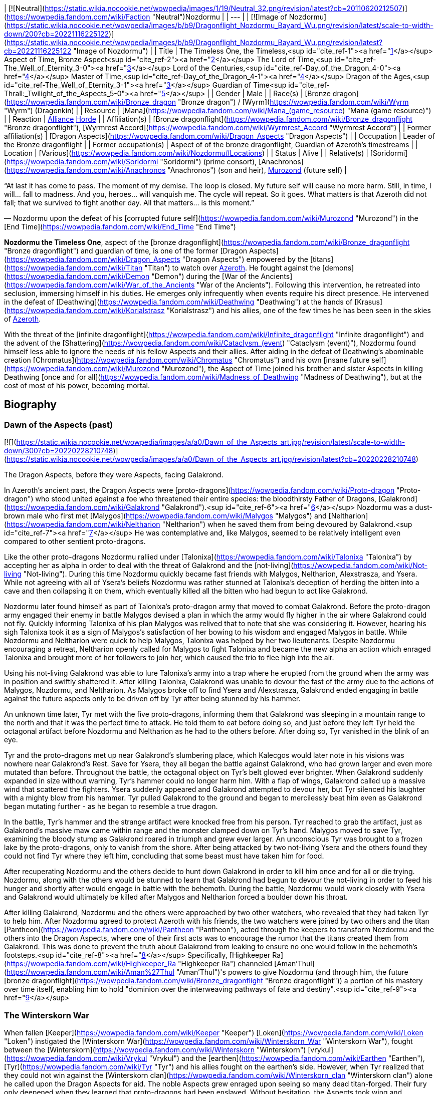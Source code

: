 | [![Neutral](https://static.wikia.nocookie.net/wowpedia/images/1/19/Neutral_32.png/revision/latest?cb=20110620212507)](https://wowpedia.fandom.com/wiki/Faction "Neutral")Nozdormu |
| --- |
| [![Image of Nozdormu](https://static.wikia.nocookie.net/wowpedia/images/b/b9/Dragonflight_Nozdormu_Bayard_Wu.png/revision/latest/scale-to-width-down/200?cb=20221116225122)](https://static.wikia.nocookie.net/wowpedia/images/b/b9/Dragonflight_Nozdormu_Bayard_Wu.png/revision/latest?cb=20221116225122 "Image of Nozdormu") |
| Title | The Timeless One,
the Timeless,<sup id="cite_ref-1"><a href="https://wowpedia.fandom.com/wiki/Nozdormu#cite_note-1">[1]</a></sup>
Aspect of Time,
Bronze Aspect<sup id="cite_ref-2"><a href="https://wowpedia.fandom.com/wiki/Nozdormu#cite_note-2">[2]</a></sup>
The Lord of Time,<sup id="cite_ref-The_Well_of_Eternity_3-0"><a href="https://wowpedia.fandom.com/wiki/Nozdormu#cite_note-The_Well_of_Eternity-3">[3]</a></sup>
Lord of the Centuries,<sup id="cite_ref-Day_of_the_Dragon_4-0"><a href="https://wowpedia.fandom.com/wiki/Nozdormu#cite_note-Day_of_the_Dragon-4">[4]</a></sup>
Master of Time,<sup id="cite_ref-Day_of_the_Dragon_4-1"><a href="https://wowpedia.fandom.com/wiki/Nozdormu#cite_note-Day_of_the_Dragon-4">[4]</a></sup>
Dragon of the Ages,<sup id="cite_ref-The_Well_of_Eternity_3-1"><a href="https://wowpedia.fandom.com/wiki/Nozdormu#cite_note-The_Well_of_Eternity-3">[3]</a></sup>
Guardian of Time<sup id="cite_ref-Thrall:_Twilight_of_the_Aspects_5-0"><a href="https://wowpedia.fandom.com/wiki/Nozdormu#cite_note-Thrall:_Twilight_of_the_Aspects-5">[5]</a></sup> |
| Gender | Male |
| Race(s) | [Bronze dragon](https://wowpedia.fandom.com/wiki/Bronze_dragon "Bronze dragon") / [Wyrm](https://wowpedia.fandom.com/wiki/Wyrm "Wyrm") (Dragonkin) |
| Resource | [Mana](https://wowpedia.fandom.com/wiki/Mana_(game_resource) "Mana (game resource)") |
| Reaction | xref:Alliance.adoc[Alliance] xref:Horde.adoc[Horde] |
| Affiliation(s) | [Bronze dragonflight](https://wowpedia.fandom.com/wiki/Bronze_dragonflight "Bronze dragonflight"), [Wyrmrest Accord](https://wowpedia.fandom.com/wiki/Wyrmrest_Accord "Wyrmrest Accord") |
| Former affiliation(s) | [Dragon Aspects](https://wowpedia.fandom.com/wiki/Dragon_Aspects "Dragon Aspects") |
| Occupation | Leader of the Bronze dragonflight |
| Former occupation(s) | Aspect of of the bronze dragonflight, Guardian of Azeroth's timestreams |
| Location | [Various](https://wowpedia.fandom.com/wiki/Nozdormu#Locations) |
| Status | Alive |
| Relative(s) | [Soridormi](https://wowpedia.fandom.com/wiki/Soridormi "Soridormi") (prime consort), [Anachronos](https://wowpedia.fandom.com/wiki/Anachronos "Anachronos") (son and heir), xref:Murozond.adoc[Murozond] (future self) |

“At last it has come to pass. The moment of my demise. The loop is closed. My future self will cause no more harm. Still, in time, I will... fall to madness. And you, heroes... will vanquish me. The cycle will repeat. So it goes. What matters is that Azeroth did not fall; that we survived to fight another day. All that matters... is this moment.”

— Nozdormu upon the defeat of his [corrupted future self](https://wowpedia.fandom.com/wiki/Murozond "Murozond") in the [End Time](https://wowpedia.fandom.com/wiki/End_Time "End Time")

**Nozdormu the Timeless One**, aspect of the [bronze dragonflight](https://wowpedia.fandom.com/wiki/Bronze_dragonflight "Bronze dragonflight") and guardian of time, is one of the former [Dragon Aspects](https://wowpedia.fandom.com/wiki/Dragon_Aspects "Dragon Aspects") empowered by the [titans](https://wowpedia.fandom.com/wiki/Titan "Titan") to watch over xref:Azeroth.adoc[Azeroth]. He fought against the [demons](https://wowpedia.fandom.com/wiki/Demon "Demon") during the [War of the Ancients](https://wowpedia.fandom.com/wiki/War_of_the_Ancients "War of the Ancients"). Following this intervention, he retreated into seclusion, immersing himself in his duties. He emerges only infrequently when events require his direct presence. He intervened in the defeat of [Deathwing](https://wowpedia.fandom.com/wiki/Deathwing "Deathwing") at the hands of [Krasus](https://wowpedia.fandom.com/wiki/Korialstrasz "Korialstrasz") and his allies, one of the few times he has been seen in the skies of xref:Azeroth.adoc[Azeroth].

With the threat of the [infinite dragonflight](https://wowpedia.fandom.com/wiki/Infinite_dragonflight "Infinite dragonflight") and the advent of the [Shattering](https://wowpedia.fandom.com/wiki/Cataclysm_(event) "Cataclysm (event)"), Nozdormu found himself less able to ignore the needs of his fellow Aspects and their allies. After aiding in the defeat of Deathwing's abominable creation [Chromatus](https://wowpedia.fandom.com/wiki/Chromatus "Chromatus") and his own [insane future self](https://wowpedia.fandom.com/wiki/Murozond "Murozond"), the Aspect of Time joined his brother and sister Aspects in killing Deathwing [once and for all](https://wowpedia.fandom.com/wiki/Madness_of_Deathwing "Madness of Deathwing"), but at the cost of most of his power, becoming mortal.

## Biography

### Dawn of the Aspects (past)

[![](https://static.wikia.nocookie.net/wowpedia/images/a/a0/Dawn_of_the_Aspects_art.jpg/revision/latest/scale-to-width-down/300?cb=20220228210748)](https://static.wikia.nocookie.net/wowpedia/images/a/a0/Dawn_of_the_Aspects_art.jpg/revision/latest?cb=20220228210748)

The Dragon Aspects, before they were Aspects, facing Galakrond.

In Azeroth's ancient past, the Dragon Aspects were [proto-dragons](https://wowpedia.fandom.com/wiki/Proto-dragon "Proto-dragon") who stood united against a foe who threatened their entire species: the bloodthirsty Father of Dragons, [Galakrond](https://wowpedia.fandom.com/wiki/Galakrond "Galakrond").<sup id="cite_ref-6"><a href="https://wowpedia.fandom.com/wiki/Nozdormu#cite_note-6">[6]</a></sup> Nozdormu was a dust-brown male who first met [Malygos](https://wowpedia.fandom.com/wiki/Malygos "Malygos") and [Neltharion](https://wowpedia.fandom.com/wiki/Neltharion "Neltharion") when he saved them from being devoured by Galakrond.<sup id="cite_ref-7"><a href="https://wowpedia.fandom.com/wiki/Nozdormu#cite_note-7">[7]</a></sup> He was contemplative and, like Malygos, seemed to be relatively intelligent even compared to other sentient proto-dragons.

Like the other proto-dragons Nozdormu rallied under [Talonixa](https://wowpedia.fandom.com/wiki/Talonixa "Talonixa") by accepting her as alpha in order to deal with the threat of Galakrond and the [not-living](https://wowpedia.fandom.com/wiki/Not-living "Not-living"). During this time Nozdormu quickly became fast friends with Malygos, Neltharion, Alexstrasza, and Ysera. While not agreeing with all of Ysera's beliefs Nozdormu was rather stunned at Talonixa's deception of herding the bitten into a cave and then collapsing it on them, which eventually killed all the bitten who had begun to act like Galakrond.

Nozdormu later found himself as part of Talonixa's proto-dragon army that moved to combat Galakrond. Before the proto-dragon army engaged their enemy in battle Malygos devised a plan in which the army would fly higher in the air where Galakrond could not fly. Quickly informing Talonixa of his plan Malygos was relived that to note that she was considering it. However, hearing his sigh Talonixa took it as a sign of Malygos's satisfaction of her bowing to his wisdom and engaged Malygos in battle. While Nozdormu and Neltharion were quick to help Malygos, Talonixa was helped by her two lieutenants. Despite Nozdormu encouraging a retreat, Neltharion openly called for Malygos to fight Talonixa and became the new alpha an action which enraged Talonixa and brought more of her followers to join her, which caused the trio to flee high into the air.

Using his not-living Galakrond was able to lure Talonixa's army into a trap where he erupted from the ground when the army was in position and swiftly shattered it. After killing Talonixa, Galakrond was unable to devour the fast of the army due to the actions of Malygos, Nozdormu, and Neltharion. As Malygos broke off to find Ysera and Alexstrasza, Galakrond ended engaging in battle against the future aspects only to be driven off by Tyr after being stunned by his hammer.

An unknown time later, Tyr met with the five proto-dragons, informing them that Galakrond was sleeping in a mountain range to the north and that it was the perfect time to attack. He told them to eat before doing so, and just before they left Tyr held the octagonal artifact before Nozdormu and Neltharion as he had to the others before. After doing so, Tyr vanished in the blink of an eye.

Tyr and the proto-dragons met up near Galakrond's slumbering place, which Kalecgos would later note in his visions was nowhere near Galakrond's Rest. Save for Ysera, they all began the battle against Galakrond, who had grown larger and even more mutated than before. Throughout the battle, the octagonal object on Tyr's belt glowed ever brighter. When Galakrond suddenly expanded in size without warning, Tyr's hammer could no longer harm him. With a flap of wings, Galakrond called up a massive wind that scattered the fighters. Ysera suddenly appeared and Galakrond attempted to devour her, but Tyr silenced his laughter with a mighty blow from his hammer. Tyr pulled Galakrond to the ground and began to mercilessly beat him even as Galakrond began mutating further - as he began to resemble a true dragon.

In the battle, Tyr's hammer and the strange artifact were knocked free from his person. Tyr reached to grab the artifact, just as Galakrond's massive maw came within range and the monster clamped down on Tyr's hand. Malygos moved to save Tyr, examining the bloody stump as Galakrond roared in triumph and grew ever larger. An unconscious Tyr was brought to a frozen lake by the proto-dragons, only to vanish from the shore. After being attacked by two not-living Ysera and the others found they could not find Tyr where they left him, concluding that some beast must have taken him for food.

After recuperating Nozdormu and the others decide to hunt down Galakrond in order to kill him once and for all or die trying. Nozdormu, along with the others would be stunned to learn that Galakrond had begun to devour the not-living in order to feed his hunger and shortly after would engage in battle with the behemoth. During the battle, Nozdormu would work closely with Ysera and Galakrond would ultimately be killed after Malygos and Neltharion forced a boulder down his throat.

After killing Galakrond, Nozdormu and the others were approached by two other watchers, who revealed that they had taken Tyr to help him. After Nozdormu agreed to protect Azeroth with his friends, the two watchers were joined by two others and the titan [Pantheon](https://wowpedia.fandom.com/wiki/Pantheon "Pantheon"), acted through the keepers to transform Nozdormu and the others into the Dragon Aspects, where one of their first acts was to encourage the rumor that the titans created them from Galakrond. This was done to prevent the truth about Galakrond from leaking to ensure no one would follow in the behemoth's footsteps.<sup id="cite_ref-8"><a href="https://wowpedia.fandom.com/wiki/Nozdormu#cite_note-8">[8]</a></sup> Specifically, [Highkeeper Ra](https://wowpedia.fandom.com/wiki/Highkeeper_Ra "Highkeeper Ra") channeled [Aman'Thul](https://wowpedia.fandom.com/wiki/Aman%27Thul "Aman'Thul")'s powers to give Nozdormu (and through him, the future [bronze dragonflight](https://wowpedia.fandom.com/wiki/Bronze_dragonflight "Bronze dragonflight")) a portion of his mastery over time itself, enabling him to hold "dominion over the interweaving pathways of fate and destiny".<sup id="cite_ref-9"><a href="https://wowpedia.fandom.com/wiki/Nozdormu#cite_note-9">[9]</a></sup>

### The Winterskorn War

When fallen [Keeper](https://wowpedia.fandom.com/wiki/Keeper "Keeper") [Loken](https://wowpedia.fandom.com/wiki/Loken "Loken") instigated the [Winterskorn War](https://wowpedia.fandom.com/wiki/Winterskorn_War "Winterskorn War"), fought between the [Winterskorn](https://wowpedia.fandom.com/wiki/Winterskorn "Winterskorn") [vrykul](https://wowpedia.fandom.com/wiki/Vrykul "Vrykul") and the [earthen](https://wowpedia.fandom.com/wiki/Earthen "Earthen"), [Tyr](https://wowpedia.fandom.com/wiki/Tyr "Tyr") and his allies fought on the earthen's side. However, when Tyr realized that they could not win against the [Winterskorn clan](https://wowpedia.fandom.com/wiki/Winterskorn_clan "Winterskorn clan") alone he called upon the Dragon Aspects for aid. The noble Aspects grew enraged upon seeing so many dead titan-forged. Their fury only deepened when they learned that proto-dragons had been enslaved. Without hesitation, the Aspects took wing and unleashed their powers on the Winterskorn's iron ranks.

Much as they had done in the fight against [Galakrond](https://wowpedia.fandom.com/wiki/Galakrond "Galakrond"), the Aspects worked in unison to overwhelm the vrykul army. [Alexstrasza](https://wowpedia.fandom.com/wiki/Alexstrasza "Alexstrasza") held the Winterskorn at bay with towering walls of enchanted fire. [Malygos](https://wowpedia.fandom.com/wiki/Malygos "Malygos") drained the magical essence that fueled the constructs and golems, rendering them useless. He also shattered the enchanted snares that bound the proto-dragons and set the beasts free. [Neltharion](https://wowpedia.fandom.com/wiki/Neltharion "Neltharion") raised mountains from the earth to corral and contain the vrykul and their giant masters. Lastly, [Ysera](https://wowpedia.fandom.com/wiki/Ysera "Ysera") and Nozdormu combined their powers to create a spell that would bring a decisive end to the conflict.

Ysera and Nozdormu enveloped the Winterskorn in a cloying mist that caused them the titan-forged to fall asleep. These incapacitated creatures were then locked away in tombs cities across northern Kalimdor. They would not know the peaceful slumber of the [Emerald Dream](https://wowpedia.fandom.com/wiki/Emerald_Dream "Emerald Dream"). Rather, they would languish in a timeless, unconscious slumber for thousands upon thousands of years.<sup id="cite_ref-10"><a href="https://wowpedia.fandom.com/wiki/Nozdormu#cite_note-10">[10]</a></sup>

### The War of the Ancients (past)

[![](https://static.wikia.nocookie.net/wowpedia/images/b/bf/Chronicle_Nordrassil_blessing.jpg/revision/latest/scale-to-width-down/180?cb=20160219184440)](https://static.wikia.nocookie.net/wowpedia/images/b/bf/Chronicle_Nordrassil_blessing.jpg/revision/latest?cb=20160219184440)

Alexstrasza, Ysera, and Nozdormu blessing Nordrassil.

Nozdormu was missing at this time because he was trapped in a time anomaly caused by the [Old Gods](https://wowpedia.fandom.com/wiki/Old_Gods "Old Gods"). During the war, Nozdormu's interests were represented by his mate, [Soridormi](https://wowpedia.fandom.com/wiki/Soridormi "Soridormi"), who added a portion of Nozdormu's essence into the Dragon Soul in his absence, thus imbuing it with his power. At the end of the war, upon the destruction of the [Burning Legion](https://wowpedia.fandom.com/wiki/Burning_Legion "Burning Legion")'s portal and the halting of the Old Gods' attempt to escape, Nozdormu was freed from his entrapment. He assisted the other [Dragon Aspects](https://wowpedia.fandom.com/wiki/Dragon_Aspects "Dragon Aspects") with the creation of the [World Tree](https://wowpedia.fandom.com/wiki/World_Tree "World Tree"), [Nordrassil](https://wowpedia.fandom.com/wiki/Nordrassil "Nordrassil"). Nozdormu placed an enchantment upon it to ensure that as long as the colossal tree stood, the [night elves](https://wowpedia.fandom.com/wiki/Night_elf "Night elf") would never age past their prime.

### The Watchers

The Bronze Dragonflight rescued [Xarantaur](https://wowpedia.fandom.com/wiki/Xarantaur "Xarantaur"), one of the first tauren druids, from death and took him before their master, Nozdormu. He granted him immortality as a Watcher, tasked to bear witness to the history of Azeroth as one of his agents. He also gave him the [Lorehammer](https://wowpedia.fandom.com/wiki/Lorehammer "Lorehammer"). At some point, he similarly blessed [Jonathan the Revelator](https://wowpedia.fandom.com/wiki/Jonathan_the_Revelator "Jonathan the Revelator").

### Chronormu's visage

Over the years, Nozdormu helped countless members of the bronze flight prepare for their [Visage Days](https://wowpedia.fandom.com/wiki/Visage_Day "Visage Day")—the ceremony in which dragons decide what their mortal form will be. The young bronze dragon [Chronormu](https://wowpedia.fandom.com/wiki/Chronormu "Chronormu"), who could not make up his mind about what visage he would choose, at one point sought out Nozdormu at the [Bronze Dragonshrine](https://wowpedia.fandom.com/wiki/Bronze_Dragonshrine "Bronze Dragonshrine") to seek his counsel and ramblingly tried to ask if he could reveal what visage the future Chronormu would choose. After getting him to calm down, the Bronze Aspect assumed his own mortal guise and stated that just as the dragons' visages allowed them to see the world as the young races do, it informed how the young races perceived the dragons. Since this choice was deeply personal, he would not say anything that might sway Chronormu's decision and instead advised him to seek out other dragons—friends or otherwise—to learn how they made their choices.

When the day of the ceremony arrived, Nozdormu was in attendance at [Wyrmrest Temple](https://wowpedia.fandom.com/wiki/Wyrmrest_Temple "Wyrmrest Temple")—as befit the Visage Days for members of his flight—and announced the beginning of the ceremony and the arrival of Alexstrasza, who officiated the event. After it was revealed that Chronormu had chosen the form of the female [gnome](https://wowpedia.fandom.com/wiki/Gnome "Gnome") Chromie, Nozdormu told her that she had made a wise choice (though he refused to say if he'd known all along what her decision would be).<sup id="cite_ref-11"><a href="https://wowpedia.fandom.com/wiki/Nozdormu#cite_note-11">[11]</a></sup>

### Day of the Dragon

[![](https://static.wikia.nocookie.net/wowpedia/images/a/a3/Chronicle3_Alexstrasza.jpg/revision/latest/scale-to-width-down/180?cb=20180806225234)](https://static.wikia.nocookie.net/wowpedia/images/a/a3/Chronicle3_Alexstrasza.jpg/revision/latest?cb=20180806225234)

The Aspects battling Deathwing as Alexstrasza breaks free of the Dragonmaw.

During the [Second War](https://wowpedia.fandom.com/wiki/Second_War "Second War"), the [orcish](https://wowpedia.fandom.com/wiki/Orc "Orc") [warlock](https://wowpedia.fandom.com/wiki/Warlock "Warlock") [Nekros](https://wowpedia.fandom.com/wiki/Nekros "Nekros") managed to get a hold of the [Demon Soul](https://wowpedia.fandom.com/wiki/Demon_Soul "Demon Soul"). He used it to enslave [Alexstrasza](https://wowpedia.fandom.com/wiki/Alexstrasza "Alexstrasza"), the Queen of the [red dragonflight](https://wowpedia.fandom.com/wiki/Red_dragonflight "Red dragonflight"), and force her brood to serve the orcs. It was eventually destroyed at [Grim Batol](https://wowpedia.fandom.com/wiki/Grim_Batol "Grim Batol") by the mage [Rhonin](https://wowpedia.fandom.com/wiki/Rhonin "Rhonin"), who had obtained a scale from [Deathwing](https://wowpedia.fandom.com/wiki/Deathwing "Deathwing") himself (since Deathwing was the only dragon not to add his power, his matter was the only thing that could harm the object). Nozdormu, convinced by [Ysera](https://wowpedia.fandom.com/wiki/Ysera "Ysera") (who had been appealed to by [Krasus](https://wowpedia.fandom.com/wiki/Krasus "Krasus")) to help, finally aided the other [Aspects](https://wowpedia.fandom.com/wiki/Dragon_Aspects "Dragon Aspects") in chasing off Deathwing after the Demon Soul was destroyed.

### The Third War

Nozdormu had no real involvement in the second invasion of the [Burning Legion](https://wowpedia.fandom.com/wiki/Burning_Legion "Burning Legion"), but he did make a choice that affects the world still today. When the mortal races banded together and made a last stand at [Mount Hyjal](https://wowpedia.fandom.com/wiki/Mount_Hyjal "Mount Hyjal"), the [World Tree](https://wowpedia.fandom.com/wiki/World_Tree "World Tree") was sacrificed to destroy [Archimonde](https://wowpedia.fandom.com/wiki/Archimonde "Archimonde"), the night elves once again became mortal. The [druids](https://wowpedia.fandom.com/wiki/Druid "Druid"), led by [Fandral Staghelm](https://wowpedia.fandom.com/wiki/Fandral_Staghelm "Fandral Staghelm"), created a new World Tree off the coast of Kalimdor and named it [Teldrassil](https://wowpedia.fandom.com/wiki/Teldrassil "Teldrassil"), however, this tree did not receive Nozdormu's, or any other Aspect's, blessing.<sup id="cite_ref-12"><a href="https://wowpedia.fandom.com/wiki/Nozdormu#cite_note-12">[12]</a></sup>

### The War of the Ancients (present)

After the end of the xref:ThirdWar.adoc[Third War], the [human](https://wowpedia.fandom.com/wiki/Human "Human") [mage](https://wowpedia.fandom.com/wiki/Mage "Mage") [Rhonin](https://wowpedia.fandom.com/wiki/Rhonin "Rhonin") was called away, once again, by his friend and mentor, the dragon-mage [Krasus](https://wowpedia.fandom.com/wiki/Korialstrasz "Korialstrasz") of the xref:KirinTor.adoc[Kirin Tor]. Nozdormu, trapped between different times, had barely managed to contact Krasus and draw his attention to a strange anomaly in the mountains of Kalimdor. Krasus convinced Rhonin to travel with him to Kalimdor to investigate. Meanwhile, the [orcs](https://wowpedia.fandom.com/wiki/Orc "Orc") [Broxigar](https://wowpedia.fandom.com/wiki/Broxigar "Broxigar") and [Gaskal](https://wowpedia.fandom.com/wiki/Gaskal "Gaskal") were sent by their [Warchief](https://wowpedia.fandom.com/wiki/Warchief "Warchief") [Thrall](https://wowpedia.fandom.com/wiki/Thrall "Thrall") on a similar mission, having caught wind of the strange event taking place nearby. Once there, Krasus, Rhonin, and Brox discovered a 'hole' in time. They were pulled in and ended up 10,000 years in the past, just before the first invasion of the [Burning Legion](https://wowpedia.fandom.com/wiki/Burning_Legion "Burning Legion").

After the war ended and the heroes returned, he had a brief conversation with Krasus, where he thanked him for his assistance and agreed to temporarily watch over the clutch of blue dragon eggs the dragon-mage had saved. This marked one of the few (if not the only) times the Aspect had allowed the timeline to be altered, in the belief that a few blue dragons would be better than no blue dragons and then apologized for the wrongs he would commit in the future.<sup id="cite_ref-13"><a href="https://wowpedia.fandom.com/wiki/Nozdormu#cite_note-13">[13]</a></sup> After their mission was complete, Nozdormu returned Krasus and Rhonin to the present. The sanctity of the timeways had been upheld, but it would not be the last time that anomalies would appear in history. Nozdormu became obsessed with unraveling the mystery of [what](https://wowpedia.fandom.com/wiki/Infinite_dragonflight "Infinite dragonflight") - or [who](https://wowpedia.fandom.com/wiki/Murozond "Murozond") - was responsible. He disappeared into the timeways and would not be seen again for years.<sup id="cite_ref-14"><a href="https://wowpedia.fandom.com/wiki/Nozdormu#cite_note-14">[14]</a></sup>

### The Burning Crusade

[![Bc icon.gif](data:image/gif;base64,R0lGODlhAQABAIABAAAAAP///yH5BAEAAAEALAAAAAABAAEAQAICTAEAOw%3D%3D)](https://wowpedia.fandom.com/wiki/World_of_Warcraft:_The_Burning_Crusade "World of Warcraft: The Burning Crusade") **This section concerns content related to _[The Burning Crusade](https://wowpedia.fandom.com/wiki/World_of_Warcraft:_The_Burning_Crusade "World of Warcraft: The Burning Crusade")_.**

Nozdormu's whereabouts during this period are unknown. Ruling the Bronze flight in his stead are [Anachronos](https://wowpedia.fandom.com/wiki/Anachronos "Anachronos") (leader of the [Brood of Nozdormu](https://wowpedia.fandom.com/wiki/Brood_of_Nozdormu "Brood of Nozdormu")), Prime Consort [Soridormi](https://wowpedia.fandom.com/wiki/Soridormi "Soridormi") (leader of the [Scale of the Sands](https://wowpedia.fandom.com/wiki/Scale_of_the_Sands "Scale of the Sands")), and [Andormu](https://wowpedia.fandom.com/wiki/Andormu "Andormu") and his sister [Nozari](https://wowpedia.fandom.com/wiki/Nozari "Nozari") (leaders of the [Keepers of Time](https://wowpedia.fandom.com/wiki/Keepers_of_Time "Keepers of Time")).

### Wrath of the Lich King

[![](https://static.wikia.nocookie.net/wowpedia/images/e/ec/Nozdormu_Dragonblight_New.jpg/revision/latest/scale-to-width-down/180?cb=20111007172821)](https://static.wikia.nocookie.net/wowpedia/images/e/ec/Nozdormu_Dragonblight_New.jpg/revision/latest?cb=20111007172821)

Nozdormu at the Bronze Dragonshrine.

Though absent for most of the plot, Nozdormu is seen briefly at the [Bronze Dragonshrine](https://wowpedia.fandom.com/wiki/Bronze_Dragonshrine "Bronze Dragonshrine") during the quests  ![N](https://static.wikia.nocookie.net/wowpedia/images/c/cb/Neutral_15.png/revision/latest?cb=20110620220434) \[15-30\] [Mystery of the Infinite](https://wowpedia.fandom.com/wiki/Mystery_of_the_Infinite) and  ![N](https://static.wikia.nocookie.net/wowpedia/images/c/cb/Neutral_15.png/revision/latest?cb=20110620220434) \[15-30\] [Mystery of the Infinite, Redux](https://wowpedia.fandom.com/wiki/Mystery_of_the_Infinite,_Redux), where he appears as a vision as the "leader of the [Infinite Dragonflight](https://wowpedia.fandom.com/wiki/Infinite_Dragonflight "Infinite Dragonflight")". [Chronormu](https://wowpedia.fandom.com/wiki/Chronormu "Chronormu") dismisses the vision as incorrect, since it makes no sense to her.

### Cataclysm

#### Thrall: Twilight of the Aspects

Following [Ysera](https://wowpedia.fandom.com/wiki/Ysera "Ysera")'s instructions Thrall and a green dragon named [Desharin](https://wowpedia.fandom.com/wiki/Desharin "Desharin") traveled to the [Caverns of Time](https://wowpedia.fandom.com/wiki/Caverns_of_Time "Caverns of Time") and became aware that even the bronze dragonflight did not know where Nozdormu was. Thrall, however, becomes aware of the Infinite dragonflight, and is told that his escape from Durnholde Keep was one such example of the Infinite dragonflight's attack. So Thrall and Desharin attempted to mediate on helping the Bronze dragons to find Nozdormu when an assassin - later to be revealed as [Aedelas Blackmoore](https://wowpedia.fandom.com/wiki/Aedelas_Blackmoore_(alternate_universe) "Aedelas Blackmoore (alternate universe)") from an alternate timeline - decapitates the green dragon. Thrall was rescued by a Bronze and hurled into one of the Caverns of Time portals. After a few adventures in different timelines, Thrall asked the elements to help him find Nozdormu. In that moment, an image of the Timeless One appeared before him, beckoning Thrall forward. He appeared in different times of his life, and each time, an image of Nozdormu was present in that specific "timeline." Finally, he found himself into an alternate timeline. After a spirited conversation, Thrall came to the realization that there are not multiple timelines, but only one. One past, one present, and one future. He realized that Nozdormu must be trapped in all moments of time at once, and that he now knew where to find him. He closed his eyes and found himself outside of the Timeline, floating in space but not-space, with infinite portals to the timeline around him. He found himself back in the Caverns of Time with Nozdormu, and on each one of the Timeless One's scales was a portal to a moment in Thrall's past, present, and future. Nozdormu came to the realization that he became lost in time after Thrall's alternating between various events of his life, some that have happened, some that should have never happened. Nozdormu then told Thrall that every single event in Azeroth's history, all the harm that came to the Aspects, the [Emerald Nightmare](https://wowpedia.fandom.com/wiki/Emerald_Nightmare "Emerald Nightmare"), the madness of Neltharion and Malygos, are all intertwined, orchestrated by the same dark hand. Nozdormu became stuck in time while trying to figure out who was responsible for it and to prevent it. And he realized, that the one responsible for sending Blackmoore after Thrall was himself. Nozdormu explained that in one of the potential futures, he will become the leader of the Infinite Dragonflight. He further explained that he had not yet figured out how to stop himself from becoming the leader of the Infinite Dragonflight, but made it abundantly clear that he did not wish to become it. So Nozdormu told Thrall that his next task must be to rouse Alexstrasza from her grief of losing [Korialstrasz](https://wowpedia.fandom.com/wiki/Korialstrasz "Korialstrasz"). She couldn't get over the fact that Korialstrasz would have destroyed the [Chamber of the Aspects](https://wowpedia.fandom.com/wiki/Chamber_of_the_Aspects "Chamber of the Aspects").

Later during the Aspects fight against [Chromatus](https://wowpedia.fandom.com/wiki/Chromatus "Chromatus") the Bronze dragons, with Nozdormu at their front, joined the battle. However, the first thing the Timeless One urged was they all had to retreat, stating that if they had persisted, they all would have died as he had seen this in the timelines. As they fled, Nozdormu explained that they were all born as a part of something whole. And they realized that they were only four parts out of five, and as long as the fifth part remained empty, they would not be able to defeat Chromatus. So Thrall offered to give his spirit of Earth in the battle with Chromatus, so that all five spirits of the Aspects were whole once more. The four Aspects renewed their attack upon Chromatus after the ritual, but this time with a much more unified power. With their combined power, Chromatus fell, lifeless, to the ground. The Aspects attempted to destroy the husk of Chromatus but were unable to do so. xref:Kalecgos.adoc[Kalecgos] stated that Malygos created a number of Arcane Prisons during the xref:NexusWar.adoc[Nexus War], and Alexstrasza decided that representatives from all the flights will watch over him, as he is not dead.

After the battle, Nozdormu took the time to explain that in one of the future timeways, he becomes the leader of the Infinite Dragonflight. Stunned, the three other Aspect listened as Nozdormu explained why he was late to the final battle: He was following another thread of information. He discovered who was behind the vast and dreadful conspiracy: The [Old Gods](https://wowpedia.fandom.com/wiki/Old_Gods "Old Gods"). Nozdormu confirmed that they caused all of the horrible events against the Dragonflights and Azeroth. He stated that he believes even himself becoming the [Infinite dragonflight](https://wowpedia.fandom.com/wiki/Infinite_dragonflight "Infinite dragonflight") leader in one timeline is caused by the Old Gods. Ysera told them all that they need to continue to fight as one, in order to avoid the [Hour of Twilight](https://wowpedia.fandom.com/wiki/Hour_of_Twilight "Hour of Twilight"). Before Thrall left, each of the Aspects gave him a scale from their hides, representing what he had done for each of them. The Bronze dragon [Tick](https://wowpedia.fandom.com/wiki/Tick_(drake) "Tick (drake)") told Thrall that whenever he needs the aid of the Dragonflights, he can use the scales.<sup id="cite_ref-Thrall:_Twilight_of_the_Aspects_5-1"><a href="https://wowpedia.fandom.com/wiki/Nozdormu#cite_note-Thrall:_Twilight_of_the_Aspects-5">[5]</a></sup>

#### Rage of the Firelands

[![Cataclysm](https://static.wikia.nocookie.net/wowpedia/images/e/ef/Cata-Logo-Small.png/revision/latest?cb=20120818171714)](https://wowpedia.fandom.com/wiki/World_of_Warcraft:_Cataclysm "Cataclysm") **This section concerns content related to _[Cataclysm](https://wowpedia.fandom.com/wiki/World_of_Warcraft:_Cataclysm "World of Warcraft: Cataclysm")_.**

Nozdormu appears as himself in patch 4.2 during the [Elemental Bonds questline](https://wowpedia.fandom.com/wiki/Elemental_Bonds_questline "Elemental Bonds questline") intro. He is present during the meeting to restore the world tree along with Ysera, Alexstrasza, Kalecgos, Malfurion, Thrall and [Aggra](https://wowpedia.fandom.com/wiki/Aggra "Aggra").

After Thrall's wedding he says to players when you click on him:

_Yes, <class>, things appear bleak. But know that even as things appear to unravel, they do so with greater purpose._

_<Despite his comforting words, Nozdormu looks stricken, if not ill.>_

#### Charge of the Aspects

[![](https://static.wikia.nocookie.net/wowpedia/images/1/18/Nozdormu_Tick_Zirion.jpg/revision/latest/scale-to-width-down/180?cb=20120310011113)](https://static.wikia.nocookie.net/wowpedia/images/1/18/Nozdormu_Tick_Zirion.jpg/revision/latest?cb=20120310011113)

Nozdormu and Tick with the dying Zirion.

[![](https://static.wikia.nocookie.net/wowpedia/images/a/a4/Alexstrasza_Nozdormu.jpg/revision/latest/scale-to-width-down/180?cb=20120310011109)](https://static.wikia.nocookie.net/wowpedia/images/a/a4/Alexstrasza_Nozdormu.jpg/revision/latest?cb=20120310011109)

Alexstrasza and Nozdormu in Hyjal.

Nozdormu arrives at Mount Hyjal to find [Tick](https://wowpedia.fandom.com/wiki/Tick_(drake) "Tick (drake)") and a dying [Zirion](https://wowpedia.fandom.com/wiki/Zirion "Zirion"). Zirion is leaking the [Sands of Time](https://wowpedia.fandom.com/wiki/Sands_of_Time "Sands of Time") which Nozdormu attempts to reverse to no effect. He is shocked to discover that his powers had been predicted and countered by equally powerful spellwork. Tick then says Zirion came from the future, the [Hour of Twilight](https://wowpedia.fandom.com/wiki/Hour_of_Twilight "Hour of Twilight"). Nozdormu realized that he would descend into madness with the Hour of Twilight. He asks how Zirion was injured, and Tick answers saying that it was the [Infinite Dragonflight](https://wowpedia.fandom.com/wiki/Infinite_Dragonflight "Infinite Dragonflight") and their [leader](https://wowpedia.fandom.com/wiki/Murozond "Murozond"). Nozdormu then pleads for forgiveness from Zirion before he passes away. Zirion uses the last of his strength to look away from the Timeless One with a look of terror in his eyes. Nozdormu then ventures to Nordrassil to have a meeting with the other aspects when he explains that he killed Zirion and will become the Infinite leader. [Ysera](https://wowpedia.fandom.com/wiki/Ysera "Ysera") ponders the thought of an aspect being charged to protect their flight but then killing one of their own before Nozdormu departed.

Shortly afterwards, Ysera and Kalecgos come up with an idea of retrieving the [Dragon Soul](https://wowpedia.fandom.com/wiki/Demon_Soul "Demon Soul") from the past to vanquish Deathwing. After telling Alexstrasza, the Dragonqueen departs to tell Nozdormu. The two aspects eventually meet and discuss the plan. Nozdormu admitting that he once pondered on whether he should go back in time and save the dragonflights and Malygos. They debate on Alexstrasza's intentions but eventually agree that sometimes life must be taken in order to preserve it. Nozdormu then returns, and the aspects work out a plan which involves going to the future to defeat Murozond and open the timeways to allow them to retrieve the Dragon Soul during the [War of the Ancients](https://wowpedia.fandom.com/wiki/Well_of_Eternity_(instance) "Well of Eternity (instance)"). The aspects then ask [Thrall](https://wowpedia.fandom.com/wiki/Thrall "Thrall") to wield the Dragon Soul for no dragon can use it without causing themselves harm. Thrall agrees but asks if the [short-lived races](https://wowpedia.fandom.com/wiki/Adventurer "Adventurer") can assist him. Alexstrasza agrees. Not long afterwards, Kalecgos brings up the fact that the Titans blessed the aspects for a reason, to stop the Hour of Twilight, but what would become of them afterwards. The aspects establish that they are intended to preserve the gifts they were given, for time, life, nature and magic last forever.<sup id="cite_ref-15"><a href="https://wowpedia.fandom.com/wiki/Nozdormu#cite_note-15">[15]</a></sup>

#### End Time

[![](https://static.wikia.nocookie.net/wowpedia/images/5/54/Murozond_TCG.jpg/revision/latest/scale-to-width-down/180?cb=20120809090213)](https://static.wikia.nocookie.net/wowpedia/images/5/54/Murozond_TCG.jpg/revision/latest?cb=20120809090213)

Murozond, Lord of the Infinite

The Dragon Aspects, with allegiance from Thrall, have devised a dangerous and unorthodox strategy to bring [Deathwing](https://wowpedia.fandom.com/wiki/Deathwing "Deathwing") down once and for all. But to do so, they must acquire the [Dragon Soul](https://wowpedia.fandom.com/wiki/Demon_Soul "Demon Soul") from a pivotal moment in the distant past. One of an infinite number of potential outcomes, the "[End Time](https://wowpedia.fandom.com/wiki/End_Time "End Time")" timeway depicts the desolate future of Azeroth should its defenders fail to stop Deathwing. In this bleak future, Nozdormu has identified an anomaly that bars access to both the past and the Dragon Soul: a powerful creature from out of time, living alone amid time-twisted echoes of the past. In order for Nozdormu to provide you the ability to travel back in time to a point before the Dragon Soul was hidden by [Malfurion Stormrage](https://wowpedia.fandom.com/wiki/Malfurion_Stormrage "Malfurion Stormrage") from anyone who'd seek its power, heroes must first go to a distant and desolate future to discover the anomaly blocking the past. The maniacal figure named xref:Murozond.adoc[Murozond] blocking Nozdormu's vision has the ability to create a new and infinite dragonflight.<sup id="cite_ref-16"><a href="https://wowpedia.fandom.com/wiki/Nozdormu#cite_note-16">[16]</a></sup>

Murozond is, in fact, the future version of Nozdormu who will inevitably go mad and try to interfere with the past, thus his past self will send [adventurers](https://wowpedia.fandom.com/wiki/Adventurer "Adventurer") into the future to strike him down. Right after Murozond is slain Nozdormu told them:

_"At last it has come to pass. The moment of my demise. The loop is closed. My future self will cause no more harm._

_Still, in the future, I will... fall to madness. And you, heroes... will vanquish me. The cycle will repeat. So it goes._

_What matters is that Azeroth did not fall; that humanity survived to live another day._

_All that matters... is this moment."_

Fighting Murozond technically makes Nozdormu the second Aspect which can be fought and killed, [Malygos](https://wowpedia.fandom.com/wiki/Malygos "Malygos") being the first, and [Deathwing](https://wowpedia.fandom.com/wiki/Deathwing "Deathwing") the third.

He is later seen in the next instance of the Well of Eternity where he saves the Dragon Soul from falling into the collapsing font.

#### Hour of Twilight

[![](https://static.wikia.nocookie.net/wowpedia/images/d/d0/Nozdormu_Elf.jpg/revision/latest/scale-to-width-down/180?cb=20181122141852)](https://static.wikia.nocookie.net/wowpedia/images/d/d0/Nozdormu_Elf.jpg/revision/latest?cb=20181122141852)

Nozdormu humanoid form.

After the Dragon Soul was brought to the present, it had to be transported by Thrall and mortal heroes to [Wyrmrest Temple](https://wowpedia.fandom.com/wiki/Wyrmrest_Temple "Wyrmrest Temple"), a place of great power connected to the [Chamber of the Aspects](https://wowpedia.fandom.com/wiki/Chamber_of_the_Aspects "Chamber of the Aspects"), where the artifact was originally imbued. Since Deathwing learned of their intent, he and his minions converged on the temple to waylay them at all costs. At Wyrmrest the Aspects infused it with their essences once again, making it more potent than it ever was. Kalecgos altered the Dragon Soul's properties so that it would affect Deathwing. But the artifact was imbued with the essences of the four Aspects and Deathwing never imparted his into it. To use the weapon to defeat him, they had to infuse it with the power of the Earth-Warder. Thrall possessed a portion - however small - of that exact thing: the essence of Azeroth itself. After the death of the twilight dragon [Ultraxion](https://wowpedia.fandom.com/wiki/Ultraxion "Ultraxion"), Thrall unleashed the Dragon Soul upon its creator. Wounded, Deathwing fled, attempting to return to the relative safety of [Deepholm](https://wowpedia.fandom.com/wiki/Deepholm "Deepholm"), through the Maelstrom. Thrall, the Aspects, and the Adventurers gave chase, riding a gunship after the Aspect of Death, battling his personal escort along the way.

After catching up, the adventurers leapt onto [Deathwing's back](https://wowpedia.fandom.com/wiki/Spine_of_Deathwing "Spine of Deathwing") and began prying the elementium plates from his back, eventually making an opening big enough for Thrall to blast a hole into Deathwing's chest with the Dragon Soul, causing Deathwing to crash into the Maelstrom. The defenders of Azeroth briefly rejoiced at having rid themselves of the Destroyer, but Deathwing rose from the Maelstrom.

Without his armor, Deathwing's molten form began to mutate, granting him a form far more terrifying than before. The [final battle for Azeroth](https://wowpedia.fandom.com/wiki/Madness_of_Deathwing "Madness of Deathwing") began in earnest, until one final surge of power from the Dragon Soul, infused with the complete essence of each Aspect, completely obliterated Deathwing, with Nozdormu using all his power to bind the moment in time and prevent the killing blow from ever being undone. After Deathwing's death, the remaining Aspects, having fulfilled their duty and expending all that remained of their ancient powers, became mortal. The glow in the Aspects eyes faded and the [Sands of Time](https://wowpedia.fandom.com/wiki/Sands_of_Time "Sands of Time") from Nozdormu's broken spaulder pour into his hand.<sup id="cite_ref-17"><a href="https://wowpedia.fandom.com/wiki/Nozdormu#cite_note-17">[17]</a></sup> With the loss of Nozdormu's powers, the Dragon Soul was returned back in time to the point where it was taken.<sup id="cite_ref-18"><a href="https://wowpedia.fandom.com/wiki/Nozdormu#cite_note-18">[18]</a></sup>

-   [![](https://static.wikia.nocookie.net/wowpedia/images/f/f8/Battle_of_the_Aspects.jpg/revision/latest/scale-to-width-down/120?cb=20120916185224)](https://static.wikia.nocookie.net/wowpedia/images/f/f8/Battle_of_the_Aspects.jpg/revision/latest?cb=20120916185224)

    Nozdormu and the other Aspects face [Deathwing](https://wowpedia.fandom.com/wiki/Deathwing "Deathwing").

-   [![](https://static.wikia.nocookie.net/wowpedia/images/4/4c/Nozdormu_Maelstrom.jpg/revision/latest/scale-to-width-down/120?cb=20111206161639)](https://static.wikia.nocookie.net/wowpedia/images/4/4c/Nozdormu_Maelstrom.jpg/revision/latest?cb=20111206161639)

    Nozdormu during the final battle against Deathwing.

-   [![](https://static.wikia.nocookie.net/wowpedia/images/a/ab/Aspects.jpg/revision/latest/scale-to-width-down/120?cb=20111206095821)](https://static.wikia.nocookie.net/wowpedia/images/a/ab/Aspects.jpg/revision/latest?cb=20111206095821)

    Nozdormu in his humanoid form with the other Aspects after Deathwing is defeated.

-   [![](https://static.wikia.nocookie.net/wowpedia/images/7/74/Mortal_Nozdormu.jpg/revision/latest/scale-to-width-down/120?cb=20111206161525)](https://static.wikia.nocookie.net/wowpedia/images/7/74/Mortal_Nozdormu.jpg/revision/latest?cb=20111206161525)

    Nozdormu becoming a mortal.


### Dawn of the Aspects (present)

Adhering to their tradition to meet when the two moons of Azeroth were at a particular cycle, Nozdormu and the other former Aspects gathered together. When [Chromie](https://wowpedia.fandom.com/wiki/Chromie "Chromie") reports that the timeways appear to be a state of flux, possibly due to the moment of the [Dragon Soul](https://wowpedia.fandom.com/wiki/Demon_Soul "Demon Soul")'s taking from the ancient past, Nozdormu states resolutely that the timeways are no longer the bronze dragonflight's concern, beyond his current ability to control, and thus fall now to the responsibility of the mortal races to protect. At the end of the brief meeting Nozdormu, along with Alexstrasza and Ysera, decided that they would officially end the Accord one month from now, to the shock of Kalecgos.<sup id="cite_ref-19"><a href="https://wowpedia.fandom.com/wiki/Nozdormu#cite_note-19">[19]</a></sup>

Later on, Nozdormu and the others responded Kalecgos's request for a meeting, where using an artifact from Watcher Tyr reminded them about their past battle against Galakrond and that they didn't need to be aspects to help safeguard the world. Agreeing with him, the other three decided to continue their affairs in protecting Azeroth and that the Accord would continue. They also swore Kalecgos to secrecy about the nature of Galakrond, as they did not want anyone to follow in his dark path.<sup id="cite_ref-20"><a href="https://wowpedia.fandom.com/wiki/Nozdormu#cite_note-20">[20]</a></sup>

### The Vow Eternal

During [Wrathion](https://wowpedia.fandom.com/wiki/Wrathion "Wrathion")'s quest for information on the [Dragon Isles](https://wowpedia.fandom.com/wiki/Dragon_Isles "Dragon Isles"), he turned to Nozdormu for aid. However, Nozdormu refused to even grant him an audience. After the Dragon Isles were awakening, he joined the other dragons at the [Wyrmrest Temple](https://wowpedia.fandom.com/wiki/Wyrmrest_Temple "Wyrmrest Temple").<sup id="cite_ref-21"><a href="https://wowpedia.fandom.com/wiki/Nozdormu#cite_note-21">[21]</a></sup>

### Dragonflight

[![Dragonflight](https://static.wikia.nocookie.net/wowpedia/images/6/61/Dragonflight-Icon-Inline.png/revision/latest/scale-to-width-down/48?cb=20220428173245)](https://wowpedia.fandom.com/wiki/World_of_Warcraft:_Dragonflight "Dragonflight") **This section concerns content related to _[Dragonflight](https://wowpedia.fandom.com/wiki/World_of_Warcraft:_Dragonflight "World of Warcraft: Dragonflight")_.**

#### Forbidden Reach

When [Raszageth](https://wowpedia.fandom.com/wiki/Raszageth "Raszageth"), one of the Dragon Aspects' ancient enemies called the [Primal Incarnates](https://wowpedia.fandom.com/wiki/Primal_Incarnates "Primal Incarnates"), breaks free of her prison, Nozdormu travels to the [Forbidden Reach](https://wowpedia.fandom.com/wiki/Forbidden_Reach "Forbidden Reach") to confront her. Though she escapes, Nozdormu tells the [dracthyr](https://wowpedia.fandom.com/wiki/Dracthyr "Dracthyr") that had been slumbering on the island to go and warn the kingdoms of the world of her threat.

#### Legacies

[![](https://static.wikia.nocookie.net/wowpedia/images/1/1f/Legacies_Nozdormu.jpg/revision/latest/scale-to-width-down/180?cb=20221227203106)](https://static.wikia.nocookie.net/wowpedia/images/1/1f/Legacies_Nozdormu.jpg/revision/latest?cb=20221227203106)

Nozdormu as seen in _[Legacies](https://wowpedia.fandom.com/wiki/Legacies "Legacies")_.

Nozdormu encounters the dracthyr [Scalecommander Emberthal](https://wowpedia.fandom.com/wiki/Scalecommander_Emberthal "Scalecommander Emberthal") and helps her with her amnesia by informing her of the history of dragonkind. He also enabled her help in order to discover a moment in history blocked from him, which turned out to be the exact moment [Neltharion](https://wowpedia.fandom.com/wiki/Neltharion "Neltharion") fell to the whispers of the [Old Gods](https://wowpedia.fandom.com/wiki/Old_Gods "Old Gods") as he used their power to defeat and seal Raszageth.

#### Dragon Isles

Nozdormu later convened with [Alexstrasza](https://wowpedia.fandom.com/wiki/Alexstrasza "Alexstrasza"), xref:Kalecgos.adoc[Kalecgos], [Watcher Koranos](https://wowpedia.fandom.com/wiki/Watcher_Koranos "Watcher Koranos"), and [Wrathion](https://wowpedia.fandom.com/wiki/Wrathion "Wrathion") to discuss Raszageth's return. Though concerned about her freeing the other [Primal Incarnates](https://wowpedia.fandom.com/wiki/Primal_Incarnates "Primal Incarnates"), Nozdormu was most concerned about the potential release of [Iridikron](https://wowpedia.fandom.com/wiki/Iridikron "Iridikron") and his hunger. Thus the decision was made that the Aspects would seek to reclaim their lost powers.<sup id="cite_ref-22"><a href="https://wowpedia.fandom.com/wiki/Nozdormu#cite_note-22">[22]</a></sup>

Sometime later, he traveled to [Valdrakken](https://wowpedia.fandom.com/wiki/Valdrakken "Valdrakken") within [Thaldraszus](https://wowpedia.fandom.com/wiki/Thaldraszus "Thaldraszus"), where xref:Kalecgos.adoc[Kalecgos] would inform him and [Alexstrasza](https://wowpedia.fandom.com/wiki/Alexstrasza "Alexstrasza") of his battle against [Raszageth](https://wowpedia.fandom.com/wiki/Raszageth "Raszageth").<sup id="cite_ref-23"><a href="https://wowpedia.fandom.com/wiki/Nozdormu#cite_note-23">[23]</a></sup> In the subsequent meeting, Kalecgos revealed that while [Raszageth](https://wowpedia.fandom.com/wiki/Raszageth "Raszageth") was fended off her storms still persisted around the Vakthros' tower. In return, Alexstrasza voiced her confusion on the matter as the other [Primal Incarnates](https://wowpedia.fandom.com/wiki/Primal_Incarnates "Primal Incarnates") were not imprisoned within the [Azure Span](https://wowpedia.fandom.com/wiki/Azure_Span "Azure Span") and wondered what else she could be after, turning to Nozdormu for insight. However, he revealed that his vision was still clouded and remarked that for all he knew, the [Primalists](https://wowpedia.fandom.com/wiki/Primalists "Primalists") could be within [Valdrakken](https://wowpedia.fandom.com/wiki/Valdrakken "Valdrakken"). Thus the aspects decided that they had to protect their home and search out any Primalists within the city.<sup id="cite_ref-24"><a href="https://wowpedia.fandom.com/wiki/Nozdormu#cite_note-24">[24]</a></sup> A wise precaution as [Captain Drine](https://wowpedia.fandom.com/wiki/Captain_Drine "Captain Drine") and the adventurer discovered that Primalists had infiltrated into the city and were seeking to create discontent against the Aspects.<sup id="cite_ref-25"><a href="https://wowpedia.fandom.com/wiki/Nozdormu#cite_note-25">[25]</a></sup>

At the bronze flight's base in [Thaldraszus](https://wowpedia.fandom.com/wiki/Thaldraszus "Thaldraszus"), the Temporal Conflux, the infinite dragonflight attacks and attempts to corrupt Nozdormu into Murozond. During the fighting, [Chronormu](https://wowpedia.fandom.com/wiki/Chronormu "Chronormu") and the infinite dragon Eternus are lost in time. Nozdormu, [Soridormi](https://wowpedia.fandom.com/wiki/Soridormi "Soridormi"), [Andantenormu](https://wowpedia.fandom.com/wiki/Andantenormu "Andantenormu"), and an adventurer chase them across time to save them. After returning to the present, Nozdormu allows Eternus to leave for now because she helped Chromie get home. Eternus does leave, but promises that she will corrupt Nozdormu eventually.

Nozdormu agrees with her conclusion, and resigned to his fate, knows that the day in which he will become Murozond is coming soon. He asks Chromie when that time comes to do what must be done, and Chromie says that she will find another way. Despite Nozdormu insisting that his fate is inevitable, Chromie says that she'll search every timeline for a way to save him. With a smile and his confidence restored, Nozdormu tells her how proud he has always been of her.<sup id="cite_ref-26"><a href="https://wowpedia.fandom.com/wiki/Nozdormu#cite_note-26">[26]</a></sup>

In a titan sanctum decorated with runes mentioning [Aman'Thul](https://wowpedia.fandom.com/wiki/Aman%27Thul "Aman'Thul"), an adventurer finds a [swirling sphere](https://wowpedia.fandom.com/wiki/Echo_of_Duty "Echo of Duty") which seems to whisper Nozdormu's name. Upon delivering it to the Aspect, Nozdormu recognizes the sphere and thought it had been lost. He recounts how after he had been empowered by Aman'Thul, great secrets had been revealed to him. He captured that knowledge within the sphere: an echo of what is, what has been, and what must always be. He hid the sphere away in a corner of every timeline so that he would always remember those words, even after he reached his fate.<sup id="cite_ref-27"><a href="https://wowpedia.fandom.com/wiki/Nozdormu#cite_note-27">[27]</a></sup>

With the Bronze Oathstone restored, Nozdormu and the adventurer returned to Valdrakken and informed Alexstrasza that all the oathstones were now active.<sup id="cite_ref-28"><a href="https://wowpedia.fandom.com/wiki/Nozdormu#cite_note-28">[28]</a></sup>

Sometime later Alexstrasza decided to show their mortal allies the Silver Scale, that [Tyr](https://wowpedia.fandom.com/wiki/Tyr "Tyr") had left in their possession long ago, which served as a symbol of unity and friendship to the dragonflights. However as she revealed to it, Kalechos noted that it pulsed with magic, which was a surprise to her and Nozdormu, who thought it was an example of the scale simple changing in their absence. However, Alexstrasza believed that their return to the Dragon Isles had awakened the scale, that Tyr had left them on last enigma for them to investigate. Thus she directed [Watcher Koranos](https://wowpedia.fandom.com/wiki/Watcher_Koranos "Watcher Koranos") and adventurers with venturing to [Tyrhold](https://wowpedia.fandom.com/wiki/Tyrhold "Tyrhold") for answers.<sup id="cite_ref-:0_29-0"><a href="https://wowpedia.fandom.com/wiki/Nozdormu#cite_note-:0-29">[29]</a></sup>

As the pair investigated, they ultimately awaken the magic within Tyrhold by placing the scale within and subsequently used the scale to draw out the secrets about the place.<sup id="cite_ref-:0_29-1"><a href="https://wowpedia.fandom.com/wiki/Nozdormu#cite_note-:0-29">[29]</a></sup><sup id="cite_ref-30"><a href="https://wowpedia.fandom.com/wiki/Nozdormu#cite_note-30">[30]</a></sup> They ultimately created a spark, whose creation was felt by Kalecgos, who shared it with his fellow aspects, and the trio departed from Valdrakken to join the pair at Tyrhold.<sup id="cite_ref-31"><a href="https://wowpedia.fandom.com/wiki/Nozdormu#cite_note-31">[31]</a></sup> After witnessing a memory of Tyr's departure from the original five aspects, Nozdormu reflected on how the bronze dragonflight tended to forget it can be pleasant to linger on certain moments and admitted that he missed Tyr.<sup id="cite_ref-32"><a href="https://wowpedia.fandom.com/wiki/Nozdormu#cite_note-32">[32]</a></sup> After Alexstrasza expressed her hope that Tyr would be proud of their accomplishments and that "dragonkind thrives", they were group were would be stunned when the spark reacted to that statement and revealed a message from Tyr directing them to reactivate the forge within Tyrhold, while revealing that the Silver Scale was the key.<sup id="cite_ref-33"><a href="https://wowpedia.fandom.com/wiki/Nozdormu#cite_note-33">[33]</a></sup> Following this deed being done, the silver scale was placed within the forge, where to the shock of all present it had forged a new lifeless body of Tyr, himself. Though noting that the body didn't have the spark of life, Alexstrasza couldn't help but be overcome with gratitude that a long-lost friend had been returned to them, and expressed that they must do what they could to restore his true self.<sup id="cite_ref-34"><a href="https://wowpedia.fandom.com/wiki/Nozdormu#cite_note-34">[34]</a></sup>

After sensing Alexstrasza's attempt at using the Mother Oathstone to restore their aspectral powers, Nozdormu quickly returned to Tyrhold. However, upon his arrival she was nowhere to be informed, having rushed off in an attempt to stop Raszageth from breaking into the [Vault of the Incarnates](https://wowpedia.fandom.com/wiki/Vault_of_the_Incarnates "Vault of the Incarnates") to free her fellow [Primal Incarnates](https://wowpedia.fandom.com/wiki/Primal_Incarnates "Primal Incarnates") from their prison.<sup id="cite_ref-35"><a href="https://wowpedia.fandom.com/wiki/Nozdormu#cite_note-35">[35]</a></sup> Fearing that the timeways will bend to a dark future for all of Azeroth should Raszageth succeed, he sent adventurers to regroup with Alexstrasza, who revealed that she was unable to stop Raszageth from breaking into the vault. While he and the Dragon-Queen planned for whatever is to come, Kalecgos, [Khadgar](https://wowpedia.fandom.com/wiki/Khadgar "Khadgar"), and adventurers were into the vault to stop her.<sup id="cite_ref-36"><a href="https://wowpedia.fandom.com/wiki/Nozdormu#cite_note-36">[36]</a></sup>

In time he was informed that while Raszageth was slain, she had successfully freed her siblings. Upon hearing this news Nozdormu found that his vision was still clouded but sensed a dark future was coming, which causes Alexstrasza to reflect that Raszageth's reckless haste had caused her death and that the other Incarnates would not make the same mistake. Khadgar noticed that they were particularly concerned with [Iridikron](https://wowpedia.fandom.com/wiki/Iridikron "Iridikron")'s release over the others, causing the pair to reveal that while [Fyrakk](https://wowpedia.fandom.com/wiki/Fyrakk "Fyrakk") and [Vyranoth](https://wowpedia.fandom.com/wiki/Vyranoth "Vyranoth") were loyal to the Primalists ideals, it was Iridikron who had truly devoted himself to the war, striking dark bargains to do so. However, Kalecgos rallied them together by reminding them that only together do they have a chance at victory. Thus the group vowed to move forward together as one against the Incarnates and were determined to protect Azeroth.<sup id="cite_ref-37"><a href="https://wowpedia.fandom.com/wiki/Nozdormu#cite_note-37">[37]</a></sup>

### Future corruption

Some day in the future, Nozdormu will fall to madness.<sup id="cite_ref-38"><a href="https://wowpedia.fandom.com/wiki/Nozdormu#cite_note-38">[38]</a></sup> Tricked by the [Old Gods](https://wowpedia.fandom.com/wiki/Old_Gods "Old Gods") into trying to subvert his own mortality, Nozdormu will shatter the timeways and create the infinite dragonflight, becoming Murozond in the process.<sup id="cite_ref-39"><a href="https://wowpedia.fandom.com/wiki/Nozdormu#cite_note-39">[39]</a></sup>

## Locations

| Notable appearances |
| --- |
| Location | Level range | Health range |
| [Dragonblight](https://wowpedia.fandom.com/wiki/Dragonblight "Dragonblight") | ?? | 438,700 |
| [Mount Hyjal](https://wowpedia.fandom.com/wiki/Mount_Hyjal "Mount Hyjal") | ?? | 5,181,000 |
| [End Time](https://wowpedia.fandom.com/wiki/End_Time "End Time") | ?? | 5,181,000 |
| [Well of Eternity (instance)](https://wowpedia.fandom.com/wiki/Well_of_Eternity_(instance) "Well of Eternity (instance)") | ?? | 2,590,500 |
| [Dragon Soul](https://wowpedia.fandom.com/wiki/Dragon_Soul "Dragon Soul") | ?? | 467,900 |
| [Madness of Deathwing](https://wowpedia.fandom.com/wiki/Madness_of_Deathwing "Madness of Deathwing") | ?? | 5,181,000 |

## Quests

## Memorable quotes

### War of the Ancients

-   "[Korialstraszzzz](https://wowpedia.fandom.com/wiki/Korialstrasz "Korialstrasz")... You dare disturb my resst? You dare disssturb my peace?"
-   "Ssso much to gather, ssso much to catalog-" _(Before [Malygos](https://wowpedia.fandom.com/wiki/Malygos "Malygos") [mocks him](https://wowpedia.fandom.com/wiki/Malygos#Memorable_quotes "Malygos"))_
-   "Even Deathwing will pass into time... even he will eventually be part... of my collection..."
-   "Just in Time..."
-   "We musssst not let [him](https://wowpedia.fandom.com/wiki/Deathwing "Deathwing") ssssslip away!" _(when Deathwing flees)_
-   “I know what you hide from [her](https://wowpedia.fandom.com/wiki/Alexstrasza "Alexstrasza"), from [usss](https://wowpedia.fandom.com/wiki/Dragon_Aspects "Dragon Aspects"). It is my fate and curssse to know such things and be unable myssself to prevent them. Know that I now asssk for forgiveness for the wrongs I will caussse you in the future, but I mussst be what I am destined to be... as [Malygos](https://wowpedia.fandom.com/wiki/Malygos "Malygos") is.” _(speaking to Krasus, referring to Deathwing's impending betrayal)_

### Visage Day

-   "The [Sands of Time](https://wowpedia.fandom.com/wiki/Sands_of_Time "Sands of Time") are plentiful but precious. Waste not a single grain." _(said during a lecture to his flight)_
-   "Since we Aspects first realized our kind was destined to share Azeroth with the young races, we have each taken a visage that allowed us to see the world as they do. Just as importantly, it informs how they perceive us. Do you wish them to see you as a trustworthy sage? A tyrant to be feared? Distant and aloof, or warm and generous? This choice is deeply personal, and it says much about who you are as a dragon. So no, I will not tell you anything that might sway your decision." _(to [Chronormu](https://wowpedia.fandom.com/wiki/Chronormu "Chronormu"))_

### Day of the Dragon

-   "Enough babble! Let ussss be done with thisss!" _(ready to aid [Rhonin](https://wowpedia.fandom.com/wiki/Rhonin "Rhonin"), [Vereesa](https://wowpedia.fandom.com/wiki/Vereesa_Windrunner "Vereesa Windrunner") and [Falstad](https://wowpedia.fandom.com/wiki/Falstad_Wildhammer "Falstad Wildhammer"))_
-   "We're wassssting time... Precioussssss time."
-   "Compared to all elssse that has happened, it isss a sssmall change to the time line and one of which I approve. The [bluesss](https://wowpedia.fandom.com/wiki/Blue_dragonflight "Blue dragonflight") will fly the skies again, even though their numberss will not be great even after ten thousand yearsss. But better sssome, than none."

### Thrall: Twilight of the Aspects

-   "It was given unto me to know the very hour and method of my own death. I would never ssubvert it. But only one of the pathwaysss to my destiny can be correct. And in one unfolding future, I became the leader of the infinite dragonflight. That was why I became lost in the timewaysss, Thrall. I was ssseeking understanding of how such a thing came to be. How I, who have always striven to honor the great duty the titans charged me with, could have fallen so far astray." (to Thrall)
-   “Unto you is charged the great task of keeping the purity of time. Know that there is only one true timeline, though there are those who would have it otherwise. You must protect it. Without the truth of time as it is meant to unfold, more will be lost than you can possibly imagine. The fabric of reality will unravel. It is a heavy task ― the base of all tasks of this world, for nothing can transpire without time.” ― [Aman'Thul](https://wowpedia.fandom.com/wiki/Aman%27Thul "Aman'Thul")'s blessing of the Timeless One

### World of Warcraft

Greeting

-   In time, all things are possible...
-   All that matters, is this moment...
-   Time is a tangled web. Try not to dwell on all the loose ends.
-   Do not confine yourself into linear thinking.

Pissed

I can arrange for your parents not to meet.

Elemental Bonds

Time is precious, [sister](https://wowpedia.fandom.com/wiki/Ysera "Ysera"). Let us see to our ritual.

#### End Time

_Main article: [The End Time#Notes](https://wowpedia.fandom.com/wiki/The_End_Time#Notes "The End Time")_

_Main article: [Echo of Baine#Quotes](https://wowpedia.fandom.com/wiki/Echo_of_Baine#Quotes "Echo of Baine")_

_Main article: [Echo of Jaina#Quotes](https://wowpedia.fandom.com/wiki/Echo_of_Jaina#Quotes "Echo of Jaina")_

_Main article: [Echo of Sylvanas#Quotes](https://wowpedia.fandom.com/wiki/Echo_of_Sylvanas#Quotes "Echo of Sylvanas")_

_Main article: [Echo of Tyrande#Quotes](https://wowpedia.fandom.com/wiki/Echo_of_Tyrande#Quotes "Echo of Tyrande")_

_Main article: [Murozond#Quotes](https://wowpedia.fandom.com/wiki/Murozond#Quotes "Murozond")_

Gossip at the shrines

Yes, <name>?

#### Well of Eternity

I see you've arrived. This is the eve of the sundering, when the collapse of the Well of Eternity fractured the continents of the world.

Here, we will snatch up the [Dragon Soul](https://wowpedia.fandom.com/wiki/Demon_Soul "Demon Soul") before it is lost to the mists of time.

But first, you must bring down the protective wards of [Azshara](https://wowpedia.fandom.com/wiki/Queen_Azshara "Queen Azshara")'s [Highborne](https://wowpedia.fandom.com/wiki/Highborne "Highborne") lackeys. You will find them within the palace. I will scout on ahead.

Good luck, heroes.

_Main article: [Mannoroth and Varo'then#Quotes](https://wowpedia.fandom.com/wiki/Mannoroth_and_Varo%27then#Quotes "Mannoroth and Varo'then")_

_Main article: [The Well of Eternity (quest)#Notes](https://wowpedia.fandom.com/wiki/The_Well_of_Eternity_(quest)#Notes "The Well of Eternity (quest)")_

#### [Dragon Soul](https://wowpedia.fandom.com/wiki/Dragon_Soul "Dragon Soul")

_Main article: [Wyrmrest Summit](https://wowpedia.fandom.com/wiki/Wyrmrest_Summit "Wyrmrest Summit")_

_Main article: [Ultraxion#Quotes](https://wowpedia.fandom.com/wiki/Ultraxion#Quotes "Ultraxion")_

_Main article: [Madness of Deathwing#Quotes](https://wowpedia.fandom.com/wiki/Madness_of_Deathwing#Quotes "Madness of Deathwing")_

## In the RPG

[![Icon-RPG.png](https://static.wikia.nocookie.net/wowpedia/images/6/60/Icon-RPG.png/revision/latest?cb=20191213192632)](https://wowpedia.fandom.com/wiki/Warcraft_RPG "Warcraft RPG") **This section contains information from the [Warcraft RPG](https://wowpedia.fandom.com/wiki/Warcraft_RPG "Warcraft RPG") which is considered [non-canon](https://wowpedia.fandom.com/wiki/Non-canon "Non-canon")**.

[![](https://static.wikia.nocookie.net/wowpedia/images/e/e7/Nozdormu.jpg/revision/latest/scale-to-width-down/180?cb=20060106175737)](https://static.wikia.nocookie.net/wowpedia/images/e/e7/Nozdormu.jpg/revision/latest?cb=20060106175737)

Nozdormu in _[Shadows & Light](https://wowpedia.fandom.com/wiki/Shadows_%26_Light "Shadows & Light")_.

Nozdormu is a slim and sinuous bronze dragon, with scales of a metallic golden-brown color, and can arrange sand to conform to his body, cementing into one definite form. His eyes are made from gemstones, the color of the sun. He moves with a speed and grace belied by his monstrous form. Curiously, his position seems to change from moment to moment, as though its location in space were constantly in flux.<sup id="cite_ref-S&amp;l_95_40-0"><a href="https://wowpedia.fandom.com/wiki/Nozdormu#cite_note-S&amp;l_95-40">[40]</a></sup>

Nozdormu is tasked with ensuring that the flow of time occurs normally, without interruption, and that events happen as they are fated. To accomplish this mission, Nozdormu knows much about the nature of time. He uses his abilities and powers to prevent others from discovering these same secrets. Should a sorcerer or other mortal being begin to delve too deeply into magic that alters or affects time, Nozdormu always steps in to remove the threat, one way or another. Nozdormu is closely associated with time itself and is the very soul of patience. He has few worshippers, save perhaps among the night elves who wish to become once again timeless themselves. He pays no attention to those who venerate him, neither accepting nor disapproving of their efforts. Nozdormu lives in the [Caverns of Time](https://wowpedia.fandom.com/wiki/Caverns_of_Time "Caverns of Time"), a closely guarded complex located deep in the [Tanaris Desert](https://wowpedia.fandom.com/wiki/Tanaris_Desert "Tanaris Desert"). Those who venture there and get past the bronze dragon sentinels rarely emerge unchanged. Some age, or become so youthful they are but infants. Others are lost in time and return decades or even centuries later. There are even legends of some who leave the caverns before they even enter!<sup id="cite_ref-41"><a href="https://wowpedia.fandom.com/wiki/Nozdormu#cite_note-41">[41]</a></sup>

Nozdormu is difficult to defeat because of his ability to look into the corridors of time and repeat events if they do not progress as he feels they should. He is extremely wise and uses his insight to determine the best course of action before proceeding. Should this fail, he simply tries again as necessary or uses his power to avoid the encounter entirely. Nozdormu can take any form he desires, as though constantly under the effects of a shapechange spell. He frequently takes on the role of a humanoid creature and travels incognito as a simple commoner or peon. When doing this, the only consistent trait he displays is the absence of any need to hurry.<sup id="cite_ref-S&amp;l_95_40-1"><a href="https://wowpedia.fandom.com/wiki/Nozdormu#cite_note-S&amp;l_95-40">[40]</a></sup>

In the early years, it is said that [Deathwing](https://wowpedia.fandom.com/wiki/Deathwing "Deathwing")'s black flight attempted to subjugate the bronze dragons. The assault was unsuccessful, primarily because the bronze dragons did not stay and fight as expected. His command of time offering insight into the blacks' plans, Nozdormu alerted his flight of the danger. The bronze dragonflight scattered to the four corners of the globe, where they continue to monitor events.<sup id="cite_ref-42"><a href="https://wowpedia.fandom.com/wiki/Nozdormu#cite_note-42">[42]</a></sup>

## In Hearthstone

[![Hearthstone](https://static.wikia.nocookie.net/wowpedia/images/1/14/Icon-Hearthstone-22x22.png/revision/latest/scale-to-width-down/22?cb=20180708194307)](https://wowpedia.fandom.com/wiki/Hearthstone_(game) "Hearthstone") **This section contains information exclusive to _[Hearthstone](https://wowpedia.fandom.com/wiki/Hearthstone_(game) "Hearthstone (game)")_ and is considered [non-canon](https://wowpedia.fandom.com/wiki/Canon "Canon")**.

Nozdormu appears as [a legendary card](https://hearthstone.fandom.com/wiki/Nozdormu "hswiki:Nozdormu") in _[Hearthstone](https://wowpedia.fandom.com/wiki/Hearthstone_(game) "Hearthstone (game)")_. His flavor text reads: _"Time to write some flavor text."_

He reappears in the _[Descent of Dragons](https://wowpedia.fandom.com/wiki/Hearthstone:_Descent_of_Dragons "Hearthstone: Descent of Dragons")_ expansion as the legendary paladin card [Nozdormu the Timeless](https://hearthstone.fandom.com/wiki/Nozdormu_the_Timeless "hswiki:Nozdormu the Timeless"). His flavor text reads: _"Time is mana!"_

## Notes and trivia

-   Instead of the normal sand breathed by bronze dragons, Nozdormu can breath the [Sands of Time](https://wowpedia.fandom.com/wiki/Sands_of_Time "Sands of Time") instead.<sup id="cite_ref-43"><a href="https://wowpedia.fandom.com/wiki/Nozdormu#cite_note-43">[43]</a></sup>
-   During his appearance at the start of the Elemental Bonds quest chain Nozdormu is seen wielding a  ![](https://static.wikia.nocookie.net/wowpedia/images/a/ae/Inv_staff_13.png/revision/latest/scale-to-width-down/16?cb=20070120233003)[\[Staff of Dominance\]](https://wowpedia.fandom.com/wiki/Staff_of_Dominance).
-   The phrase "So it goes." in Nozdormu's speech after Murozond's demise is a reference to Kurt Vonnegut's 1969 novel _Slaughterhouse-Five_. Vonnegut would use the phrase after anything had died.
-   In the books, Nozdormu puts emphasis on the letter "S", drawing it out like a snake. This was not carried forward to his in-game dialogue.
-   Nozdormu created the [Hourglass of Time](https://wowpedia.fandom.com/wiki/Hourglass_of_Time "Hourglass of Time") located in the [Caverns of Time](https://wowpedia.fandom.com/wiki/Caverns_of_Time "Caverns of Time"). He was also sure that  ![](https://static.wikia.nocookie.net/wowpedia/images/d/d6/Inv_relics_hourglass.png/revision/latest/scale-to-width-down/16?cb=20110928094456)[\[Vision of Time\]](https://wowpedia.fandom.com/wiki/Vision_of_Time) shows only visions from the past and future.<sup id="cite_ref-44"><a href="https://wowpedia.fandom.com/wiki/Nozdormu#cite_note-44">[44]</a></sup>
-   Nozdormu is the only living Aspect who does not appear to bless the  ![](https://static.wikia.nocookie.net/wowpedia/images/7/7c/Inv_heartofazeroth.png/revision/latest/scale-to-width-down/16?cb=20180625220401)[\[Heart of Azeroth\]](https://wowpedia.fandom.com/wiki/Heart_of_Azeroth) during the events of _[Battle for Azeroth](https://wowpedia.fandom.com/wiki/World_of_Warcraft:_Battle_for_Azeroth "World of Warcraft: Battle for Azeroth")_, with [Chronormu](https://wowpedia.fandom.com/wiki/Chronormu "Chronormu") giving the bronze blessing in his stead. His absence is not commented on. However, there's an unused ID from [patch 8.2.0](https://wowpedia.fandom.com/wiki/Patch_8.2.0 "Patch 8.2.0").
-   Originally, it was stated that Nozdormu was handpicked by [Aman'Thul](https://wowpedia.fandom.com/wiki/Aman%27Thul "Aman'Thul"), the Highfather of the [Pantheon](https://wowpedia.fandom.com/wiki/Pantheon "Pantheon"), who bestowed a portion of his cosmic power upon the massive bronze dragon. The Highfather empowered him to guard time itself and police the ever-spinning pathways of fate and destiny. The stoic, honorable Nozdormu became known as the Timeless One. He had also been granted by his creators with the knowledge of his own demise. That had been given as a lesson, so that he would never think his power so great and terrible that he had to answer to no other. Nozdormu knows exactly how and when he will perish.<sup id="cite_ref-45"><a href="https://wowpedia.fandom.com/wiki/Nozdormu#cite_note-45">[45]</a></sup>
-   At least initially, whether Nozdormu's fate was inevitable seems to have been unclear. Nozdormu stated that the End Time was not an "inevitable" future,<sup id="cite_ref-46"><a href="https://wowpedia.fandom.com/wiki/Nozdormu#cite_note-46">[46]</a></sup> [Alurmi](https://wowpedia.fandom.com/wiki/Alurmi "Alurmi") claims afterwards that the End Time was apparently overwritten as a timestrand,<sup id="cite_ref-47"><a href="https://wowpedia.fandom.com/wiki/Nozdormu#cite_note-47">[47]</a></sup> and [Alexstrasza](https://wowpedia.fandom.com/wiki/Alexstrasza "Alexstrasza") in their post-_Cataclysm_ meeting believes that Nozdormu and others "had altered that future forever", thereby erasing his responsibility for Murozond.<sup id="cite_ref-48"><a href="https://wowpedia.fandom.com/wiki/Nozdormu#cite_note-48">[48]</a></sup> Nevertheless, the most recent lore in Chronicles Vol. 3 seems to indicate that Nozdormu's fate was "inescapable".<sup id="cite_ref-49"><a href="https://wowpedia.fandom.com/wiki/Nozdormu#cite_note-49">[49]</a></sup> Exactly how Nozdormu regained enough of his Aspect abilities as Murozond to counter his former empowered self is also debatable, although it is possible the Old Gods or their servants (although most of those on Azeroth are apparently slain in the present day) empowered him much like they did Deathwing.
-   Nozdormu was rumored for years to have been voiced by Martin Sheen in _Cataclysm_, but [Sean Copeland](https://wowpedia.fandom.com/wiki/Sean_Copeland "Sean Copeland") confirmed that it was in fact not him. He was voiced by an unknown voice actor in _Cataclysm_ and by Harry Myers in _Dragonflight_.
-   Nozdormu's _[Cataclysm](https://wowpedia.fandom.com/wiki/World_of_Warcraft:_Cataclysm "World of Warcraft: Cataclysm")_ mortal [visage](https://wowpedia.fandom.com/wiki/Visage "Visage") form used night elf animations despite having a blood elf skin color. His _[Dragonflight](https://wowpedia.fandom.com/wiki/World_of_Warcraft:_Dragonflight "World of Warcraft: Dragonflight")_ visage model uses blood elf animations.
-   Nozdormu changes his left shoulder tattoo of his visage form depending on the [expansion](https://wowpedia.fandom.com/wiki/Expansion "Expansion").

## Gallery

-   [![](https://static.wikia.nocookie.net/wowpedia/images/f/f5/NozdormuLegends.jpg/revision/latest/scale-to-width-down/107?cb=20100106184826)](https://static.wikia.nocookie.net/wowpedia/images/f/f5/NozdormuLegends.jpg/revision/latest?cb=20100106184826)

    Nozdormu in _Warcraft Legends_.


-   [![](https://static.wikia.nocookie.net/wowpedia/images/7/7f/Nozdormu_the_Timeless_TCG.jpg/revision/latest/scale-to-width-down/120?cb=20221228164751)](https://static.wikia.nocookie.net/wowpedia/images/7/7f/Nozdormu_the_Timeless_TCG.jpg/revision/latest?cb=20221228164751)

    Nozdormu in the [TCG](https://wowpedia.fandom.com/wiki/TCG "TCG").

-   [![](https://static.wikia.nocookie.net/wowpedia/images/e/ee/Nozdormu_BotA.jpg/revision/latest/scale-to-width-down/111?cb=20120916185215)](https://static.wikia.nocookie.net/wowpedia/images/e/ee/Nozdormu_BotA.jpg/revision/latest?cb=20120916185215)

    Nozdormu in the TCG.

-   [![](https://static.wikia.nocookie.net/wowpedia/images/6/60/Nozdormu_BotA2.jpg/revision/latest/scale-to-width-down/120?cb=20120916185212)](https://static.wikia.nocookie.net/wowpedia/images/6/60/Nozdormu_BotA2.jpg/revision/latest?cb=20120916185212)

    Nozdormu in visage form in the TCG.

-   [![](https://static.wikia.nocookie.net/wowpedia/images/9/91/Nozdormu_TCG.jpg/revision/latest/scale-to-width-down/120?cb=20210710181144)](https://static.wikia.nocookie.net/wowpedia/images/9/91/Nozdormu_TCG.jpg/revision/latest?cb=20210710181144)

    Nozdormu in the TCG

-   [![](https://static.wikia.nocookie.net/wowpedia/images/7/76/Nozdormu_the_Timeless.jpg/revision/latest/scale-to-width-down/90?cb=20191104202353)](https://static.wikia.nocookie.net/wowpedia/images/7/76/Nozdormu_the_Timeless.jpg/revision/latest?cb=20191104202353)


-   [![](https://static.wikia.nocookie.net/wowpedia/images/7/74/Dragonflight_Nozdormu_Bayard_Wu_alt.jpg/revision/latest/scale-to-width-down/120?cb=20220930220246)](https://static.wikia.nocookie.net/wowpedia/images/7/74/Dragonflight_Nozdormu_Bayard_Wu_alt.jpg/revision/latest?cb=20220930220246)

    Alernate version of the _Dragonflight_ Nozdormu art by [Bayard Wu](https://wowpedia.fandom.com/wiki/Bayard_Wu "Bayard Wu").

-   [![](https://static.wikia.nocookie.net/wowpedia/images/4/42/Dragonflight_five_leaders.jpg/revision/latest/scale-to-width-down/120?cb=20221123210416)](https://static.wikia.nocookie.net/wowpedia/images/4/42/Dragonflight_five_leaders.jpg/revision/latest?cb=20221123210416)

    _Dragonflight_ art.


-   [![](https://static.wikia.nocookie.net/wowpedia/images/4/48/NozdormuHumanConcept.png/revision/latest/scale-to-width-down/82?cb=20220930223257)](https://static.wikia.nocookie.net/wowpedia/images/4/48/NozdormuHumanConcept.png/revision/latest?cb=20220930223257)

    _Dragonflight_ concept art of Nozdormu in his visage form.


-   [![](https://static.wikia.nocookie.net/wowpedia/images/b/bc/Legacies_Dragon_Aspects_Visage_forms.jpg/revision/latest/scale-to-width-down/120?cb=20221121030936)](https://static.wikia.nocookie.net/wowpedia/images/b/bc/Legacies_Dragon_Aspects_Visage_forms.jpg/revision/latest?cb=20221121030936)

    Nozdormu and the Aspects in their visage forms.


Fanart

## Videos

-   [Fall of Deathwing cinematic](https://wowpedia.fandom.com/wiki/Nozdormu#)
-   [Dragonflight Announce Cinematic Trailer](https://wowpedia.fandom.com/wiki/Nozdormu#)
-   [Legacies Chapter One](https://wowpedia.fandom.com/wiki/Nozdormu#)
-   [Legacies Chapter Two](https://wowpedia.fandom.com/wiki/Nozdormu#)
-   [Legacies Chapter Three](https://wowpedia.fandom.com/wiki/Nozdormu#)
-   [Kalecgos informs Khadgar](https://wowpedia.fandom.com/wiki/Nozdormu#)
-   [Nozdormu Chromie Epilogue](https://wowpedia.fandom.com/wiki/Nozdormu#)
-   [Post-Raid aspect debrief](https://wowpedia.fandom.com/wiki/Nozdormu#)

## Patch changes

## References

1.  [^](https://wowpedia.fandom.com/wiki/Nozdormu#cite_ref-1)  ![](https://static.wikia.nocookie.net/wowpedia/images/1/17/Inv_misc_book_09.png/revision/latest/scale-to-width-down/16?cb=20070329111544)[\[Legacy of the Aspects\]](https://wowpedia.fandom.com/wiki/Legacy_of_the_Aspects)
2.  [^](https://wowpedia.fandom.com/wiki/Nozdormu#cite_ref-2) _[World of Warcraft: The Magazine Volume I Issue II](https://wowpedia.fandom.com/wiki/World_of_Warcraft:_The_Magazine_Volume_I_Issue_II "World of Warcraft: The Magazine Volume I Issue II")_
3.  ^ <sup><a href="https://wowpedia.fandom.com/wiki/Nozdormu#cite_ref-The_Well_of_Eternity_3-0">a</a></sup> <sup><a href="https://wowpedia.fandom.com/wiki/Nozdormu#cite_ref-The_Well_of_Eternity_3-1">b</a></sup> _[The Well of Eternity](https://wowpedia.fandom.com/wiki/The_Well_of_Eternity "The Well of Eternity")_
4.  ^ <sup><a href="https://wowpedia.fandom.com/wiki/Nozdormu#cite_ref-Day_of_the_Dragon_4-0">a</a></sup> <sup><a href="https://wowpedia.fandom.com/wiki/Nozdormu#cite_ref-Day_of_the_Dragon_4-1">b</a></sup> _[Day of the Dragon](https://wowpedia.fandom.com/wiki/Day_of_the_Dragon "Day of the Dragon")_
5.  ^ <sup><a href="https://wowpedia.fandom.com/wiki/Nozdormu#cite_ref-Thrall:_Twilight_of_the_Aspects_5-0">a</a></sup> <sup><a href="https://wowpedia.fandom.com/wiki/Nozdormu#cite_ref-Thrall:_Twilight_of_the_Aspects_5-1">b</a></sup> _[Thrall: Twilight of the Aspects](https://wowpedia.fandom.com/wiki/Thrall:_Twilight_of_the_Aspects "Thrall: Twilight of the Aspects")_
6.  [^](https://wowpedia.fandom.com/wiki/Nozdormu#cite_ref-6) _[Dawn of the Aspects](https://wowpedia.fandom.com/wiki/Dawn_of_the_Aspects "Dawn of the Aspects")_ description
7.  [^](https://wowpedia.fandom.com/wiki/Nozdormu#cite_ref-7) _Dawn of the Aspects_ Part 2
8.  [^](https://wowpedia.fandom.com/wiki/Nozdormu#cite_ref-8) _[Dawn of the Aspects](https://wowpedia.fandom.com/wiki/Dawn_of_the_Aspects "Dawn of the Aspects")_
9.  [^](https://wowpedia.fandom.com/wiki/Nozdormu#cite_ref-9) _[World of Warcraft: Chronicle Volume 1](https://wowpedia.fandom.com/wiki/World_of_Warcraft:_Chronicle_Volume_1 "World of Warcraft: Chronicle Volume 1")_, pg. 45
10.  [^](https://wowpedia.fandom.com/wiki/Nozdormu#cite_ref-10) _[World of Warcraft: Chronicle Volume 1](https://wowpedia.fandom.com/wiki/World_of_Warcraft:_Chronicle_Volume_1 "World of Warcraft: Chronicle Volume 1")_, pg. 61
11.  [^](https://wowpedia.fandom.com/wiki/Nozdormu#cite_ref-11) "[Visage Day](https://wowpedia.fandom.com/wiki/Visage_Day_(short_story) "Visage Day (short story)")"
12.  [^](https://wowpedia.fandom.com/wiki/Nozdormu#cite_ref-12)  ![A](https://static.wikia.nocookie.net/wowpedia/images/2/21/Alliance_15.png/revision/latest?cb=20110509070714) \[11\] [Crown of the Earth](https://wowpedia.fandom.com/wiki/Crown_of_the_Earth_(5))
13.  [^](https://wowpedia.fandom.com/wiki/Nozdormu#cite_ref-13) _[The Sundering](https://wowpedia.fandom.com/wiki/The_Sundering "The Sundering")_
14.  [^](https://wowpedia.fandom.com/wiki/Nozdormu#cite_ref-14) _[World of Warcraft: Chronicle Volume 3](https://wowpedia.fandom.com/wiki/World_of_Warcraft:_Chronicle_Volume_3 "World of Warcraft: Chronicle Volume 3")_, pg. 132
15.  [^](https://wowpedia.fandom.com/wiki/Nozdormu#cite_ref-15) _[Charge of the Aspects](https://wowpedia.fandom.com/wiki/Charge_of_the_Aspects "Charge of the Aspects")_
16.  [^](https://wowpedia.fandom.com/wiki/Nozdormu#cite_ref-16) [Patch 4.3 Dungeons Preview, Part One: End Time](http://us.battle.net/wow/en/blog/3502665/Patch_43_Dungeons_Preview%2C_Part_One_End_Time-9_19_2011#blog)
17.  [^](https://wowpedia.fandom.com/wiki/Nozdormu#cite_ref-17) Cataclysm Epilogue
18.  [^](https://wowpedia.fandom.com/wiki/Nozdormu#cite_ref-18) Gossip text after the raid
19.  [^](https://wowpedia.fandom.com/wiki/Nozdormu#cite_ref-19) _Dawn of the Aspects_ Part 1
20.  [^](https://wowpedia.fandom.com/wiki/Nozdormu#cite_ref-20) _Dawn of the Aspects_ Part 5
21.  [^](https://wowpedia.fandom.com/wiki/Nozdormu#cite_ref-21) _[The Vow Eternal](https://wowpedia.fandom.com/wiki/The_Vow_Eternal "The Vow Eternal")_
22.  [^](https://wowpedia.fandom.com/wiki/Nozdormu#cite_ref-22) [A Tempest Unleashed](https://www.youtube.com/watch?v=so3XZk5Kj1g&t=2s)
23.  [^](https://wowpedia.fandom.com/wiki/Nozdormu#cite_ref-23) To Valdrakken
24.  [^](https://wowpedia.fandom.com/wiki/Nozdormu#cite_ref-24)  ![N](https://static.wikia.nocookie.net/wowpedia/images/c/cb/Neutral_15.png/revision/latest?cb=20110620220434) \[68-70\] [A Message Most Dire](https://wowpedia.fandom.com/wiki/A_Message_Most_Dire)
25.  [^](https://wowpedia.fandom.com/wiki/Nozdormu#cite_ref-25)  ![A](https://static.wikia.nocookie.net/wowpedia/images/2/21/Alliance_15.png/revision/latest?cb=20110509070714) \[15-35\] [Nowhere to Hide](https://wowpedia.fandom.com/wiki/Nowhere_to_Hide)
26.  [^](https://wowpedia.fandom.com/wiki/Nozdormu#cite_ref-26) Back to the Future
27.  [^](https://wowpedia.fandom.com/wiki/Nozdormu#cite_ref-27)  ![N](https://static.wikia.nocookie.net/wowpedia/images/c/cb/Neutral_15.png/revision/latest?cb=20110620220434) \[68-70\] [An Anomalous Shrine](https://wowpedia.fandom.com/wiki/An_Anomalous_Shrine)
28.  [^](https://wowpedia.fandom.com/wiki/Nozdormu#cite_ref-28) Moving On (Thaldraszus)
29.  ^ <sup><a href="https://wowpedia.fandom.com/wiki/Nozdormu#cite_ref-:0_29-0">a</a></sup> <sup><a href="https://wowpedia.fandom.com/wiki/Nozdormu#cite_ref-:0_29-1">b</a></sup>  ![N](https://static.wikia.nocookie.net/wowpedia/images/c/cb/Neutral_15.png/revision/latest?cb=20110620220434) \[70\] [The Gift of Silver](https://wowpedia.fandom.com/wiki/The_Gift_of_Silver)
30.  [^](https://wowpedia.fandom.com/wiki/Nozdormu#cite_ref-30) The Magic Within
31.  [^](https://wowpedia.fandom.com/wiki/Nozdormu#cite_ref-31) A Spark of Discovery
32.  [^](https://wowpedia.fandom.com/wiki/Nozdormu#cite_ref-32) Memories of the Past
33.  [^](https://wowpedia.fandom.com/wiki/Nozdormu#cite_ref-33) Parting Instructions
34.  [^](https://wowpedia.fandom.com/wiki/Nozdormu#cite_ref-34) The Silver Purpose
35.  [^](https://wowpedia.fandom.com/wiki/Nozdormu#cite_ref-35) Aspect Power
36.  [^](https://wowpedia.fandom.com/wiki/Nozdormu#cite_ref-36) Vault of the Incarnates: Fury of the Storm-Eater
37.  [^](https://wowpedia.fandom.com/wiki/Nozdormu#cite_ref-37) Together We Are Unstoppable
38.  [^](https://wowpedia.fandom.com/wiki/Nozdormu#cite_ref-38) At last it has come to pass. The moment of my demise. The loop is closed. [My future self](https://wowpedia.fandom.com/wiki/Murozond "Murozond") will cause no more harm. Still, in time, I will... fall to madness. And you, [heroes](https://wowpedia.fandom.com/wiki/Adventurer "Adventurer")... will vanquish me.
39.  [^](https://wowpedia.fandom.com/wiki/Nozdormu#cite_ref-39) xref:Murozond.adoc[Murozond] Dungeon Journal
40.  ^ <sup><a href="https://wowpedia.fandom.com/wiki/Nozdormu#cite_ref-S&amp;l_95_40-0">a</a></sup> <sup><a href="https://wowpedia.fandom.com/wiki/Nozdormu#cite_ref-S&amp;l_95_40-1">b</a></sup> _[Shadows & Light](https://wowpedia.fandom.com/wiki/Shadows_%26_Light "Shadows & Light")_, pg. 95
41.  [^](https://wowpedia.fandom.com/wiki/Nozdormu#cite_ref-41) _[Shadows & Light](https://wowpedia.fandom.com/wiki/Shadows_%26_Light "Shadows & Light")_, pg. 96
42.  [^](https://wowpedia.fandom.com/wiki/Nozdormu#cite_ref-42) _[Manual of Monsters](https://wowpedia.fandom.com/wiki/Manual_of_Monsters "Manual of Monsters")_, pg. 33
43.  [^](https://wowpedia.fandom.com/wiki/Nozdormu#cite_ref-43) _[The Sundering](https://wowpedia.fandom.com/wiki/The_Sundering "The Sundering")_, prologue
44.  [^](https://wowpedia.fandom.com/wiki/Nozdormu#cite_ref-44) _[War Crimes](https://wowpedia.fandom.com/wiki/War_Crimes "War Crimes")_
45.  [^](https://wowpedia.fandom.com/wiki/Nozdormu#cite_ref-45) [William Brinkman in upperdeck.com via Wayback Machine](http://web.archive.org/web/20100824210119/http://entertainment.upperdeck.com/wowminis/en/news/default.aspx?aid=5832)
46.  [^](https://wowpedia.fandom.com/wiki/Nozdormu#cite_ref-46)  ![N](https://static.wikia.nocookie.net/wowpedia/images/c/cb/Neutral_15.png/revision/latest?cb=20110620220434) \[35D\] [Murozond](https://wowpedia.fandom.com/wiki/Murozond_(quest))
47.  [^](https://wowpedia.fandom.com/wiki/Nozdormu#cite_ref-47)  ![N](https://static.wikia.nocookie.net/wowpedia/images/c/cb/Neutral_15.png/revision/latest?cb=20110620220434) \[35D\] [Documenting the Timeways](https://wowpedia.fandom.com/wiki/Documenting_the_Timeways)
48.  [^](https://wowpedia.fandom.com/wiki/Nozdormu#cite_ref-48) _[Dawn of the Aspects](https://wowpedia.fandom.com/wiki/Dawn_of_the_Aspects "Dawn of the Aspects")_ pg. 43
49.  [^](https://wowpedia.fandom.com/wiki/Nozdormu#cite_ref-49) _[World of Warcraft: Chronicle Volume 3](https://wowpedia.fandom.com/wiki/World_of_Warcraft:_Chronicle_Volume_3 "World of Warcraft: Chronicle Volume 3")_

## External links

-   [Wowhead](https://www.wowhead.com/search?q=Nozdormu#npcs)
-   [WoWDB](https://www.wowdb.com/search?search=Nozdormu#t1:npcs)

|
-   [v](https://wowpedia.fandom.com/wiki/Template:Dragonflightfooter "Template:Dragonflightfooter")
-   [e](https://wowpedia.fandom.com/wiki/Template:Dragonflightfooter?action=edit)

[Dragons](https://wowpedia.fandom.com/wiki/Dragon "Dragon")



 |
| --- |
|  |
| Primary dragon types |

-   [Black](https://wowpedia.fandom.com/wiki/Black_dragon "Black dragon")
-   [Blue](https://wowpedia.fandom.com/wiki/Blue_dragon "Blue dragon")
-   [Bronze](https://wowpedia.fandom.com/wiki/Bronze_dragon "Bronze dragon")
-   [Green](https://wowpedia.fandom.com/wiki/Green_dragon "Green dragon")
-   [Red](https://wowpedia.fandom.com/wiki/Red_dragon "Red dragon")



 |
|  |
| Other dragon types |

-   [Chromatic](https://wowpedia.fandom.com/wiki/Chromatic_dragonflight "Chromatic dragonflight")
-   [Infinite](https://wowpedia.fandom.com/wiki/Infinite_dragonflight "Infinite dragonflight")
-   [Nether](https://wowpedia.fandom.com/wiki/Nether_dragon "Nether dragon")
-   [Plagued](https://wowpedia.fandom.com/wiki/Plagued_dragon "Plagued dragon")
-   [Nightmare](https://wowpedia.fandom.com/wiki/Nightmare_dragonflight "Nightmare dragonflight")
-   [Storm](https://wowpedia.fandom.com/wiki/Storm_drake "Storm drake")
-   [Twilight](https://wowpedia.fandom.com/wiki/Twilight_dragonflight "Twilight dragonflight")
-   [Undead](https://wowpedia.fandom.com/wiki/Undead_dragon "Undead dragon")



 |
|  |
| Bronze Dragonflight |

<table><tbody><tr><th scope="row"><a href="https://wowpedia.fandom.com/wiki/Dragon_Aspects" title="Dragon Aspects">Leader</a></th><td><p><strong>Nozdormu the Timeless One</strong> - Lord of Time</p></td></tr><tr><td></td></tr><tr><th scope="row"><a href="https://wowpedia.fandom.com/wiki/Bronze_dragonflight#Known_members" title="Bronze dragonflight">Characters</a></th><td><div><ul><li><a href="https://wowpedia.fandom.com/wiki/Anachronos" title="Anachronos">Anachronos</a></li><li><a href="https://wowpedia.fandom.com/wiki/Andormu" title="Andormu">Andormu</a></li><li><a href="https://wowpedia.fandom.com/wiki/Chronormu" title="Chronormu">Chronormu</a></li><li><a href="https://wowpedia.fandom.com/wiki/Nozari" title="Nozari">Nozari</a></li><li><a href="https://wowpedia.fandom.com/wiki/Soridormi" title="Soridormi">Soridormi</a></li></ul></div></td></tr><tr><td></td></tr><tr><th scope="row">Territories</th><td><div><ul><li><a href="https://wowpedia.fandom.com/wiki/Caverns_of_Time" title="Caverns of Time">Caverns of Time</a> (Home)</li><li><a href="https://wowpedia.fandom.com/wiki/Bronze_Dragonshrine" title="Bronze Dragonshrine">Bronze Dragonshrine</a></li><li><a href="https://wowpedia.fandom.com/wiki/Scarab_Wall" title="Scarab Wall">Scarab Wall</a></li><li><a href="https://wowpedia.fandom.com/wiki/Staghelm_Point" title="Staghelm Point">Staghelm Point</a></li><li><a href="https://wowpedia.fandom.com/wiki/Tanaris" title="Tanaris">Tanaris</a></li></ul></div></td></tr><tr><td></td></tr><tr><th scope="row">Types</th><td><div><ul><li><a href="https://wowpedia.fandom.com/wiki/Bronze_whelp" title="Bronze whelp">Bronze whelp</a></li><li><a href="https://wowpedia.fandom.com/wiki/Bronze_drake" title="Bronze drake">Bronze drake</a></li><li><a href="https://wowpedia.fandom.com/wiki/Bronze_dragon" title="Bronze dragon">Bronze dragon</a></li><li><a href="https://wowpedia.fandom.com/wiki/Bronze_wyrm" title="Bronze wyrm">Bronze wyrm</a></li><li><a href="https://wowpedia.fandom.com/wiki/Bronze_drakonid" title="Bronze drakonid">Bronze drakonid</a></li><li><a href="https://wowpedia.fandom.com/wiki/Bronze_dragonspawn" title="Bronze dragonspawn">Bronze dragonspawn</a></li></ul></div></td></tr><tr><td></td></tr><tr><th scope="row"><a href="https://wowpedia.fandom.com/wiki/Bronze_dragonflight#Factions" title="Bronze dragonflight">Groups</a></th><td><div><ul><li><a href="https://wowpedia.fandom.com/wiki/Brood_of_Nozdormu" title="Brood of Nozdormu">Brood of Nozdormu</a></li><li><a href="https://wowpedia.fandom.com/wiki/Keepers_of_Time" title="Keepers of Time">Keepers of Time</a></li><li><a href="https://wowpedia.fandom.com/wiki/Scale_of_the_Sands" title="Scale of the Sands">Scale of the Sands</a></li><li><a href="https://wowpedia.fandom.com/wiki/Timewalkers" title="Timewalkers">Timewalkers</a></li><li><a href="https://wowpedia.fandom.com/wiki/Watcher_(bronze_dragonflight)" title="Watcher (bronze dragonflight)">Watchers</a></li></ul></div></td></tr></tbody></table>

 |
|  |
| Dragonflights |

-   [Black dragonflight](https://wowpedia.fandom.com/wiki/Black_dragonflight "Black dragonflight")
-   [Blue dragonflight](https://wowpedia.fandom.com/wiki/Blue_dragonflight "Blue dragonflight")
-   [Bronze dragonflight](https://wowpedia.fandom.com/wiki/Bronze_dragonflight "Bronze dragonflight")
-   [Green dragonflight](https://wowpedia.fandom.com/wiki/Green_dragonflight "Green dragonflight")
-   [Red dragonflight](https://wowpedia.fandom.com/wiki/Red_dragonflight "Red dragonflight")
-   [Netherwing dragonflight](https://wowpedia.fandom.com/wiki/Netherwing "Netherwing")



 |
|  |
| Other draconic groups |

-   [Valdrakken Accord](https://wowpedia.fandom.com/wiki/Valdrakken_Accord "Valdrakken Accord")
-   [Wyrmrest Accord](https://wowpedia.fandom.com/wiki/Wyrmrest_Accord "Wyrmrest Accord")
-   [Wyrmcult](https://wowpedia.fandom.com/wiki/Wyrmcult "Wyrmcult")



 |
|  |
|

-   [Draconic](https://wowpedia.fandom.com/wiki/Draconic "Draconic")
-   [Charge of the Dragonflights](https://wowpedia.fandom.com/wiki/Charge_of_the_Dragonflights "Charge of the Dragonflights")
-   [Legacy of the Aspects](https://wowpedia.fandom.com/wiki/Legacy_of_the_Aspects "Legacy of the Aspects")
-   [Dragons category](https://wowpedia.fandom.com/wiki/Category:Dragons "Category:Dragons")
-   [Dragonkin category](https://wowpedia.fandom.com/wiki/Category:Dragonkin "Category:Dragonkin")



 |